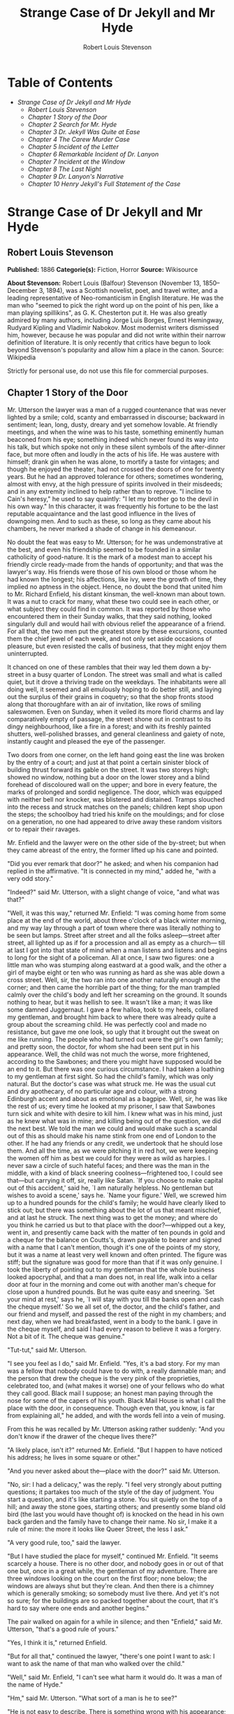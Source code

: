 #+TITLE: Strange Case of Dr Jekyll and Mr Hyde
#+AUTHOR: Robert Louis Stevenson

* Table of Contents
  -  [[Strange Case of Dr Jekyll and Mr Hyde][Strange Case of Dr Jekyll and Mr Hyde]]
    -  [[Robert Louis Stevenson][Robert Louis Stevenson]]
    -  [[Chapter 1 Story of the Door][Chapter 1 Story of the Door]]
    -  [[Chapter 2 Search for Mr. Hyde][Chapter 2 Search for Mr. Hyde]]
    -  [[Chapter 3 Dr. Jekyll Was Quite at Ease][Chapter 3 Dr. Jekyll Was Quite at Ease]]
    -  [[Chapter 4 The Carew Murder Case][Chapter 4 The Carew Murder Case]]
    -  [[Chapter 5 Incident of the Letter][Chapter 5 Incident of the Letter]]
    -  [[Chapter 6 Remarkable Incident of Dr. Lanyon][Chapter 6 Remarkable Incident of Dr. Lanyon]]
    -  [[Chapter 7 Incident at the Window][Chapter 7 Incident at the Window]]
    -  [[Chapter 8 The Last Night][Chapter 8 The Last Night]]
    -  [[Chapter 9 Dr. Lanyon's Narrative][Chapter 9 Dr. Lanyon's Narrative]]
    -  [[Chapter 10 Henry Jekyll's Full Statement of the Case][Chapter 10 Henry Jekyll's Full Statement of the Case]]

* Strange Case of Dr Jekyll and Mr Hyde
** Robert Louis Stevenson
   *Published:* 1886
   *Categorie(s):* Fiction, Horror
   *Source:* Wikisource


   *About Stevenson:*
   Robert Louis (Balfour) Stevenson (November 13, 1850--December 3, 1894), was a Scottish novelist, poet, and travel
   writer, and a leading representative of Neo-romanticism in English literature. He was the man who "seemed to pick the
   right word up on the point of his pen, like a man playing spillikins", as G. K. Chesterton put it. He was also greatly
   admired by many authors, including Jorge Luis Borges, Ernest Hemingway, Rudyard Kipling and Vladimir Nabokov. Most
   modernist writers dismissed him, however, because he was popular and did not write within their narrow definition of
   literature. It is only recently that critics have begun to look beyond Stevenson's popularity and allow him a place in
   the canon. Source: Wikipedia

   Strictly for personal use, do not use this file for commercial purposes.

** Chapter 1 Story of the Door

   Mr. Utterson the lawyer was a man of a rugged countenance that was never lighted by a smile; cold, scanty and
   embarrassed in discourse; backward in sentiment; lean, long, dusty, dreary and yet somehow lovable. At friendly
   meetings, and when the wine was to his taste, something eminently human beaconed from his eye; something indeed which
   never found its way into his talk, but which spoke not only in these silent symbols of the after-dinner face, but more
   often and loudly in the acts of his life. He was austere with himself; drank gin when he was alone, to mortify a taste
   for vintages; and though he enjoyed the theater, had not crossed the doors of one for twenty years. But he had an
   approved tolerance for others; sometimes wondering, almost with envy, at the high pressure of spirits involved in their
   misdeeds; and in any extremity inclined to help rather than to reprove. "I incline to Cain's heresy," he used to say
   quaintly: "I let my brother go to the devil in his own way." In this character, it was frequently his fortune to be the
   last reputable acquaintance and the last good influence in the lives of downgoing men. And to such as these, so long as
   they came about his chambers, he never marked a shade of change in his demeanour.

   No doubt the feat was easy to Mr. Utterson; for he was undemonstrative at the best, and even his friendship seemed to be
   founded in a similar catholicity of good-nature. It is the mark of a modest man to accept his friendly circle ready-made
   from the hands of opportunity; and that was the lawyer's way. His friends were those of his own blood or those whom he
   had known the longest; his affections, like ivy, were the growth of time, they implied no aptness in the object. Hence,
   no doubt the bond that united him to Mr. Richard Enfield, his distant kinsman, the well-known man about town. It was a
   nut to crack for many, what these two could see in each other, or what subject they could find in common. It was
   reported by those who encountered them in their Sunday walks, that they said nothing, looked singularly dull and would
   hail with obvious relief the appearance of a friend. For all that, the two men put the greatest store by these
   excursions, counted them the chief jewel of each week, and not only set aside occasions of pleasure, but even resisted
   the calls of business, that they might enjoy them uninterrupted.

   It chanced on one of these rambles that their way led them down a by-street in a busy quarter of London. The street was
   small and what is called quiet, but it drove a thriving trade on the weekdays. The inhabitants were all doing well, it
   seemed and all emulously hoping to do better still, and laying out the surplus of their grains in coquetry; so that the
   shop fronts stood along that thoroughfare with an air of invitation, like rows of smiling saleswomen. Even on Sunday,
   when it veiled its more florid charms and lay comparatively empty of passage, the street shone out in contrast to its
   dingy neighbourhood, like a fire in a forest; and with its freshly painted shutters, well-polished brasses, and general
   cleanliness and gaiety of note, instantly caught and pleased the eye of the passenger.

   Two doors from one corner, on the left hand going east the line was broken by the entry of a court; and just at that
   point a certain sinister block of building thrust forward its gable on the street. It was two storeys high; showed no
   window, nothing but a door on the lower storey and a blind forehead of discoloured wall on the upper; and bore in every
   feature, the marks of prolonged and sordid negligence. The door, which was equipped with neither bell nor knocker, was
   blistered and distained. Tramps slouched into the recess and struck matches on the panels; children kept shop upon the
   steps; the schoolboy had tried his knife on the mouldings; and for close on a generation, no one had appeared to drive
   away these random visitors or to repair their ravages.

   Mr. Enfield and the lawyer were on the other side of the by-street; but when they came abreast of the entry, the former
   lifted up his cane and pointed.

   "Did you ever remark that door?" he asked; and when his companion had replied in the affirmative. "It is connected in my
   mind," added he, "with a very odd story."

   "Indeed?" said Mr. Utterson, with a slight change of voice, "and what was that?"

   "Well, it was this way," returned Mr. Enfield: "I was coming home from some place at the end of the world, about three
   o'clock of a black winter morning, and my way lay through a part of town where there was literally nothing to be seen
   but lamps. Street after street and all the folks asleep---street after street, all lighted up as if for a procession and
   all as empty as a church--- till at last I got into that state of mind when a man listens and listens and begins to long
   for the sight of a policeman. All at once, I saw two figures: one a little man who was stumping along eastward at a good
   walk, and the other a girl of maybe eight or ten who was running as hard as she was able down a cross street. Well, sir,
   the two ran into one another naturally enough at the corner; and then came the horrible part of the thing; for the man
   trampled calmly over the child's body and left her screaming on the ground. It sounds nothing to hear, but it was
   hellish to see. It wasn't like a man; it was like some damned Juggernaut. I gave a few halloa, took to my heels,
   collared my gentleman, and brought him back to where there was already quite a group about the screaming child. He was
   perfectly cool and made no resistance, but gave me one look, so ugly that it brought out the sweat on me like running.
   The people who had turned out were the girl's own family; and pretty soon, the doctor, for whom she had been sent put in
   his appearance. Well, the child was not much the worse, more frightened, according to the Sawbones; and there you might
   have supposed would be an end to it. But there was one curious circumstance. I had taken a loathing to my gentleman at
   first sight. So had the child's family, which was only natural. But the doctor's case was what struck me. He was the
   usual cut and dry apothecary, of no particular age and colour, with a strong Edinburgh accent and about as emotional as
   a bagpipe. Well, sir, he was like the rest of us; every time he looked at my prisoner, I saw that Sawbones turn sick and
   white with desire to kill him. I knew what was in his mind, just as he knew what was in mine; and killing being out of
   the question, we did the next best. We told the man we could and would make such a scandal out of this as should make
   his name stink from one end of London to the other. If he had any friends or any credit, we undertook that he should
   lose them. And all the time, as we were pitching it in red hot, we were keeping the women off him as best we could for
   they were as wild as harpies. I never saw a circle of such hateful faces; and there was the man in the middle, with a
   kind of black sneering coolness---frightened too, I could see that---but carrying it off, sir, really like Satan. `If
   you choose to make capital out of this accident,' said he, `I am naturally helpless. No gentleman but wishes to avoid a
   scene,' says he. `Name your figure.' Well, we screwed him up to a hundred pounds for the child's family; he would have
   clearly liked to stick out; but there was something about the lot of us that meant mischief, and at last he struck. The
   next thing was to get the money; and where do you think he carried us but to that place with the door?---whipped out a
   key, went in, and presently came back with the matter of ten pounds in gold and a cheque for the balance on Coutts's,
   drawn payable to bearer and signed with a name that I can't mention, though it's one of the points of my story, but it
   was a name at least very well known and often printed. The figure was stiff; but the signature was good for more than
   that if it was only genuine. I took the liberty of pointing out to my gentleman that the whole business looked
   apocryphal, and that a man does not, in real life, walk into a cellar door at four in the morning and come out with
   another man's cheque for close upon a hundred pounds. But he was quite easy and sneering. `Set your mind at rest,' says
   he, `I will stay with you till the banks open and cash the cheque myself.' So we all set of, the doctor, and the child's
   father, and our friend and myself, and passed the rest of the night in my chambers; and next day, when we had
   breakfasted, went in a body to the bank. I gave in the cheque myself, and said I had every reason to believe it was a
   forgery. Not a bit of it. The cheque was genuine."

   "Tut-tut," said Mr. Utterson.

   "I see you feel as I do," said Mr. Enfield. "Yes, it's a bad story. For my man was a fellow that nobody could have to do
   with, a really damnable man; and the person that drew the cheque is the very pink of the proprieties, celebrated too,
   and (what makes it worse) one of your fellows who do what they call good. Black mail I suppose; an honest man paying
   through the nose for some of the capers of his youth. Black Mail House is what I call the place with the door, in
   consequence. Though even that, you know, is far from explaining all," he added, and with the words fell into a vein of
   musing.

   From this he was recalled by Mr. Utterson asking rather suddenly: "And you don't know if the drawer of the cheque lives
   there?"

   "A likely place, isn't it?" returned Mr. Enfield. "But I happen to have noticed his address; he lives in some square or
   other."

   "And you never asked about the---place with the door?" said Mr. Utterson.

   "No, sir: I had a delicacy," was the reply. "I feel very strongly about putting questions; it partakes too much of the
   style of the day of judgment. You start a question, and it's like starting a stone. You sit quietly on the top of a
   hill; and away the stone goes, starting others; and presently some bland old bird (the last you would have thought of)
   is knocked on the head in his own back garden and the family have to change their name. No sir, I make it a rule of
   mine: the more it looks like Queer Street, the less I ask."

   "A very good rule, too," said the lawyer.

   "But I have studied the place for myself," continued Mr. Enfield. "It seems scarcely a house. There is no other door,
   and nobody goes in or out of that one but, once in a great while, the gentleman of my adventure. There are three windows
   looking on the court on the first floor; none below; the windows are always shut but they're clean. And then there is a
   chimney which is generally smoking; so somebody must live there. And yet it's not so sure; for the buildings are so
   packed together about the court, that it's hard to say where one ends and another begins."

   The pair walked on again for a while in silence; and then "Enfield," said Mr. Utterson, "that's a good rule of yours."

   "Yes, I think it is," returned Enfield.

   "But for all that," continued the lawyer, "there's one point I want to ask: I want to ask the name of that man who
   walked over the child."

   "Well," said Mr. Enfield, "I can't see what harm it would do. It was a man of the name of Hyde."

   "Hm," said Mr. Utterson. "What sort of a man is he to see?"

   "He is not easy to describe. There is something wrong with his appearance; something displeasing, something down-right
   detestable. I never saw a man I so disliked, and yet I scarce know why. He must be deformed somewhere; he gives a strong
   feeling of deformity, although I couldn't specify the point. He's an extraordinary looking man, and yet I really can
   name nothing out of the way. No, sir; I can make no hand of it; I can't describe him. And it's not want of memory; for I
   declare I can see him this moment."

   Mr. Utterson again walked some way in silence and obviously under a weight of consideration. "You are sure he used a
   key?" he inquired at last.

   "My dear sir ... " began Enfield, surprised out of himself.

   "Yes, I know," said Utterson; "I know it must seem strange. The fact is, if I do not ask you the name of the other
   party, it is because I know it already. You see, Richard, your tale has gone home. If you have been inexact in any point
   you had better correct it."

   "I think you might have warned me," returned the other with a touch of sullenness. "But I have been pedantically exact,
   as you call it. The fellow had a key; and what's more, he has it still. I saw him use it not a week ago."

   Mr. Utterson sighed deeply but said never a word; and the young man presently resumed. "Here is another lesson to say
   nothing," said he. "I am ashamed of my long tongue. Let us make a bargain never to refer to this again."

   "With all my heart," said the lawyer. I shake hands on that, Richard."

** Chapter 2 Search for Mr. Hyde

   That evening Mr. Utterson came home to his bachelor house in sombre spirits and sat down to dinner without relish. It
   was his custom of a Sunday, when this meal was over, to sit close by the fire, a volume of some dry divinity on his
   reading desk, until the clock of the neighbouring church rang out the hour of twelve, when he would go soberly and
   gratefully to bed. On this night however, as soon as the cloth was taken away, he took up a candle and went into his
   business room. There he opened his safe, took from the most private part of it a document endorsed on the envelope as
   Dr. Jekyll's Will and sat down with a clouded brow to study its contents. The will was holograph, for Mr. Utterson,
   though he took charge of it now that it was made, had refused to lend the least assistance in the making of it; it
   provided not only that, in case of the decease of Henry Jekyll, M.D., D.C.L., L.L.D., F.R.S., etc., all his possessions
   were to pass into the hands of his "friend and benefactor Edward Hyde," but that in case of Dr. Jekyll's "disappearance
   or unexplained absence for any period exceeding three calendar months," the said Edward Hyde should step into the said
   Henry Jekyll's shoes without further delay and free from any burthen or obligation beyond the payment of a few small
   sums to the members of the doctor's household. This document had long been the lawyer's eyesore. It offended him both as
   a lawyer and as a lover of the sane and customary sides of life, to whom the fanciful was the immodest. And hitherto it
   was his ignorance of Mr. Hyde that had swelled his indignation; now, by a sudden turn, it was his knowledge. It was
   already bad enough when the name was but a name of which he could learn no more. It was worse when it began to be
   clothed upon with detestable attributes; and out of the shifting, insubstantial mists that had so long baffled his eye,
   there leaped up the sudden, definite presentment of a fiend.

   "I thought it was madness," he said, as he replaced the obnoxious paper in the safe, "and now I begin to fear it is
   disgrace."

   With that he blew out his candle, put on a greatcoat, and set forth in the direction of Cavendish Square, that citadel
   of medicine, where his friend, the great Dr. Lanyon, had his house and received his crowding patients. "If anyone knows,
   it will be Lanyon," he had thought.

   The solemn butler knew and welcomed him; he was subjected to no stage of delay, but ushered direct from the door to the
   dining-room where Dr. Lanyon sat alone over his wine. This was a hearty, healthy, dapper, red-faced gentleman, with a
   shock of hair prematurely white, and a boisterous and decided manner. At sight of Mr. Utterson, he sprang up from his
   chair and welcomed him with both hands. The geniality, as was the way of the man, was somewhat theatrical to the eye;
   but it reposed on genuine feeling. For these two were old friends, old mates both at school and college, both thorough
   respectors of themselves and of each other, and what does not always follow, men who thoroughly enjoyed each other's
   company.

   After a little rambling talk, the lawyer led up to the subject which so disagreeably preoccupied his mind.

   "I suppose, Lanyon," said he, "you and I must be the two oldest friends that Henry Jekyll has?"

   "I wish the friends were younger," chuckled Dr. Lanyon. "But I suppose we are. And what of that? I see little of him
   now."

   "Indeed?" said Utterson. "I thought you had a bond of common interest."

   "We had," was the reply. "But it is more than ten years since Henry Jekyll became too fanciful for me. He began to go
   wrong, wrong in mind; and though of course I continue to take an interest in him for old sake's sake, as they say, I see
   and I have seen devilish little of the man. Such unscientific balderdash," added the doctor, flushing suddenly purple,
   "would have estranged Damon and Pythias."

   This little spirit of temper was somewhat of a relief to Mr. Utterson. "They have only differed on some point of
   science," he thought; and being a man of no scientific passions (except in the matter of conveyancing), he even added:
   "It is nothing worse than that!" He gave his friend a few seconds to recover his composure, and then approached the
   question he had come to put. "Did you ever come across a protege of his---one Hyde?" he asked.

   "Hyde?" repeated Lanyon. "No. Never heard of him. Since my time."

   That was the amount of information that the lawyer carried back with him to the great, dark bed on which he tossed to
   and fro, until the small hours of the morning began to grow large. It was a night of little ease to his toiling mind,
   toiling in mere darkness and beseiged by questions.

   Six o'clock struck on the bells of the church that was so conveniently near to Mr. Utterson's dwelling, and still he was
   digging at the problem. Hitherto it had touched him on the intellectual side alone; but now his imagination also was
   engaged, or rather enslaved; and as he lay and tossed in the gross darkness of the night and the curtained room, Mr.
   Enfield's tale went by before his mind in a scroll of lighted pictures. He would be aware of the great field of lamps of
   a nocturnal city; then of the figure of a man walking swiftly; then of a child running from the doctor's; and then these
   met, and that human Juggernaut trod the child down and passed on regardless of her screams. Or else he would see a room
   in a rich house, where his friend lay asleep, dreaming and smiling at his dreams; and then the door of that room would
   be opened, the curtains of the bed plucked apart, the sleeper recalled, and lo! there would stand by his side a figure
   to whom power was given, and even at that dead hour, he must rise and do its bidding. The figure in these two phases
   haunted the lawyer all night; and if at any time he dozed over, it was but to see it glide more stealthily through
   sleeping houses, or move the more swiftly and still the more swiftly, even to dizziness, through wider labyrinths of
   lamplighted city, and at every street corner crush a child and leave her screaming. And still the figure had no face by
   which he might know it; even in his dreams, it had no face, or one that baffled him and melted before his eyes; and thus
   it was that there sprang up and grew apace in the lawyer's mind a singularly strong, almost an inordinate, curiosity to
   behold the features of the real Mr. Hyde. If he could but once set eyes on him, he thought the mystery would lighten and
   perhaps roll altogether away, as was the habit of mysterious things when well examined. He might see a reason for his
   friend's strange preference or bondage (call it which you please) and even for the startling clause of the will. At
   least it would be a face worth seeing: the face of a man who was without bowels of mercy: a face which had but to show
   itself to raise up, in the mind of the unimpressionable Enfield, a spirit of enduring hatred.

   From that time forward, Mr. Utterson began to haunt the door in the by-street of shops. In the morning before office
   hours, at noon when business was plenty, and time scarce, at night under the face of the fogged city moon, by all lights
   and at all hours of solitude or concourse, the lawyer was to be found on his chosen post.

   "If he be Mr. Hyde," he had thought, "I shall be Mr. Seek."

   And at last his patience was rewarded. It was a fine dry night; frost in the air; the streets as clean as a ballroom
   floor; the lamps, unshaken by any wind, drawing a regular pattern of light and shadow. By ten o'clock, when the shops
   were closed the by-street was very solitary and, in spite of the low growl of London from all round, very silent. Small
   sounds carried far; domestic sounds out of the houses were clearly audible on either side of the roadway; and the rumour
   of the approach of any passenger preceded him by a long time. Mr. Utterson had been some minutes at his post, when he
   was aware of an odd light footstep drawing near. In the course of his nightly patrols, he had long grown accustomed to
   the quaint effect with which the footfalls of a single person, while he is still a great way off, suddenly spring out
   distinct from the vast hum and clatter of the city. Yet his attention had never before been so sharply and decisively
   arrested; and it was with a strong, superstitious prevision of success that he withdrew into the entry of the court.

   The steps drew swiftly nearer, and swelled out suddenly louder as they turned the end of the street. The lawyer, looking
   forth from the entry, could soon see what manner of man he had to deal with. He was small and very plainly dressed and
   the look of him, even at that distance, went somehow strongly against the watcher's inclination. But he made straight
   for the door, crossing the roadway to save time; and as he came, he drew a key from his pocket like one approaching
   home.

   Mr. Utterson stepped out and touched him on the shoulder as he passed. "Mr. Hyde, I think?"

   Mr. Hyde shrank back with a hissing intake of the breath. But his fear was only momentary; and though he did not look
   the lawyer in the face, he answered coolly enough: "That is my name. What do you want?"

   "I see you are going in," returned the lawyer. "I am an old friend of Dr. Jekyll's---Mr. Utterson of Gaunt Street---you
   must have heard of my name; and meeting you so conveniently, I thought you might admit me."

   "You will not find Dr. Jekyll; he is from home," replied Mr. Hyde, blowing in the key. And then suddenly, but still
   without looking up, "How did you know me?" he asked.

   "On your side," said Mr. Utterson "will you do me a favour?"

   "With pleasure," replied the other. "What shall it be?"

   "Will you let me see your face?" asked the lawyer.

   Mr. Hyde appeared to hesitate, and then, as if upon some sudden reflection, fronted about with an air of defiance; and
   the pair stared at each other pretty fixedly for a few seconds. "Now I shall know you again," said Mr. Utterson. "It may
   be useful."

   "Yes," returned Mr. Hyde, "It is as well we have met; and apropos, you should have my address." And he gave a number of
   a street in Soho.

   "Good God!" thought Mr. Utterson, "can he, too, have been thinking of the will?" But he kept his feelings to himself and
   only grunted in acknowledgment of the address.

   "And now," said the other, "how did you know me?"

   "By description," was the reply.

   "Whose description?"

   "We have common friends," said Mr. Utterson.

   "Common friends," echoed Mr. Hyde, a little hoarsely. "Who are they?"

   "Jekyll, for instance," said the lawyer.

   "He never told you," cried Mr. Hyde, with a flush of anger.

   "I did not think you would have lied."

   "Come," said Mr. Utterson, "that is not fitting language."

   The other snarled aloud into a savage laugh; and the next moment, with extraordinary quickness, he had unlocked the door
   and disappeared into the house.

   The lawyer stood awhile when Mr. Hyde had left him, the picture of disquietude. Then he began slowly to mount the
   street, pausing every step or two and putting his hand to his brow like a man in mental perplexity. The problem he was
   thus debating as he walked, was one of a class that is rarely solved. Mr. Hyde was pale and dwarfish, he gave an
   impression of deformity without any nameable malformation, he had a displeasing smile, he had borne himself to the
   lawyer with a sort of murderous mixture of timidity and boldness, and he spoke with a husky, whispering and somewhat
   broken voice; all these were points against him, but not all of these together could explain the hitherto unknown
   disgust, loathing and fear with which Mr. Utterson regarded him. "There must be something else," said the perplexed
   gentleman. "There is something more, if I could find a name for it. God bless me, the man seems hardly human! Something
   troglodytic, shall we say? or can it be the old story of Dr. Fell? or is it the mere radiance of a foul soul that thus
   transpires through, and transfigures, its clay continent? The last, I think; for, O my poor old Harry Jekyll, if ever I
   read Satan's signature upon a face, it is on that of your new friend."

   Round the corner from the by-street, there was a square of ancient, handsome houses, now for the most part decayed from
   their high estate and let in flats and chambers to all sorts and conditions of men; map-engravers, architects, shady
   lawyers and the agents of obscure enterprises. One house, however, second from the corner, was still occupied entire;
   and at the door of this, which wore a great air of wealth and comfort, though it was now plunged in darkness except for
   the fanlight, Mr. Utterson stopped and knocked. A well-dressed, elderly servant opened the door.

   "Is Dr. Jekyll at home, Poole?" asked the lawyer.

   "I will see, Mr. Utterson," said Poole, admitting the visitor, as he spoke, into a large, low-roofed, comfortable hall
   paved with flags, warmed (after the fashion of a country house) by a bright, open fire, and furnished with costly
   cabinets of oak. "Will you wait here by the fire, sir? or shall I give you a light in the dining-room?"

   "Here, thank you," said the lawyer, and he drew near and leaned on the tall fender. This hall, in which he was now left
   alone, was a pet fancy of his friend the doctor's; and Utterson himself was wont to speak of it as the pleasantest room
   in London. But tonight there was a shudder in his blood; the face of Hyde sat heavy on his memory; he felt (what was
   rare with him) a nausea and distaste of life; and in the gloom of his spirits, he seemed to read a menace in the
   flickering of the firelight on the polished cabinets and the uneasy starting of the shadow on the roof. He was ashamed
   of his relief, when Poole presently returned to announce that Dr. Jekyll was gone out.

   "I saw Mr. Hyde go in by the old dissecting room, Poole," he said. "Is that right, when Dr. Jekyll is from home?"

   "Quite right, Mr. Utterson, sir," replied the servant. "Mr. Hyde has a key."

   "Your master seems to repose a great deal of trust in that young man, Poole," resumed the other musingly.

   "Yes, sir, he does indeed," said Poole. "We have all orders to obey him."

   "I do not think I ever met Mr. Hyde?" asked Utterson.

   "O, dear no, sir. He never dines here," replied the butler.

   "Indeed we see very little of him on this side of the house; he mostly comes and goes by the laboratory."

   "Well, good-night, Poole."

   "Good-night, Mr. Utterson."

   And the lawyer set out homeward with a very heavy heart.

   "Poor Harry Jekyll," he thought, "my mind misgives me he is in deep waters! He was wild when he was young; a long while
   ago to be sure; but in the law of God, there is no statute of limitations. Ay, it must be that; the ghost of some old
   sin, the cancer of some concealed disgrace: punishment coming, PEDE CLAUDO, years after memory has forgotten and
   self-love condoned the fault." And the lawyer, scared by the thought, brooded awhile on his own past, groping in all the
   corners of memory, least by chance some Jack-in-the-Box of an old iniquity should leap to light there. His past was
   fairly blameless; few men could read the rolls of their life with less apprehension; yet he was humbled to the dust by
   the many ill things he had done, and raised up again into a sober and fearful gratitude by the many he had come so near
   to doing yet avoided. And then by a return on his former subject, he conceived a spark of hope. "This Master Hyde, if he
   were studied," thought he, "must have secrets of his own; black secrets, by the look of him; secrets compared to which
   poor Jekyll's worst would be like sunshine. Things cannot continue as they are. It turns me cold to think of this
   creature stealing like a thief to Harry's bedside; poor Harry, what a wakening! And the danger of it; for if this Hyde
   suspects the existence of the will, he may grow impatient to inherit. Ay, I must put my shoulders to the wheel---if
   Jekyll will but let me," he added, "if Jekyll will only let me." For once more he saw before his mind's eye, as clear as
   transparency, the strange clauses of the will.

** Chapter 3 Dr. Jekyll Was Quite at Ease

   A fortnight later, by excellent good fortune, the doctor gave one of his pleasant dinners to some five or six old
   cronies, all intelligent, reputable men and all judges of good wine; and Mr. Utterson so contrived that he remained
   behind after the others had departed. This was no new arrangement, but a thing that had befallen many scores of times.
   Where Utterson was liked, he was liked well. Hosts loved to detain the dry lawyer, when the light-hearted and
   loose-tongued had already their foot on the threshold; they liked to sit a while in his unobtrusive company, practising
   for solitude, sobering their minds in the man's rich silence after the expense and strain of gaiety. To this rule, Dr.
   Jekyll was no exception; and as he now sat on the opposite side of the fire---a large, well-made, smooth-faced man of
   fifty, with something of a stylish cast perhaps, but every mark of capacity and kindness---you could see by his looks
   that he cherished for Mr. Utterson a sincere and warm affection.

   "I have been wanting to speak to you, Jekyll," began the latter. "You know that will of yours?"

   A close observer might have gathered that the topic was distasteful; but the doctor carried it off gaily. "My poor
   Utterson," said he, "you are unfortunate in such a client. I never saw a man so distressed as you were by my will;
   unless it were that hide-bound pedant, Lanyon, at what he called my scientific heresies. O, I know he's a good
   fellow---you needn't frown---an excellent fellow, and I always mean to see more of him; but a hide-bound pedant for all
   that; an ignorant, blatant pedant. I was never more disappointed in any man than Lanyon."

   "You know I never approved of it," pursued Utterson, ruthlessly disregarding the fresh topic.

   "My will? Yes, certainly, I know that," said the doctor, a trifle sharply. "You have told me so."

   "Well, I tell you so again," continued the lawyer. "I have been learning something of young Hyde."

   The large handsome face of Dr. Jekyll grew pale to the very lips, and there came a blackness about his eyes. "I do not
   care to hear more," said he. "This is a matter I thought we had agreed to drop."

   "What I heard was abominable," said Utterson.

   "It can make no change. You do not understand my position," returned the doctor, with a certain incoherency of manner.
   "I am painfully situated, Utterson; my position is a very strange---a very strange one. It is one of those affairs that
   cannot be mended by talking."

   "Jekyll," said Utterson, "you know me: I am a man to be trusted. Make a clean breast of this in confidence; and I make
   no doubt I can get you out of it."

   "My good Utterson," said the doctor, "this is very good of you, this is downright good of you, and I cannot find words
   to thank you in. I believe you fully; I would trust you before any man alive, ay, before myself, if I could make the
   choice; but indeed it isn't what you fancy; it is not as bad as that; and just to put your good heart at rest, I will
   tell you one thing: the moment I choose, I can be rid of Mr. Hyde. I give you my hand upon that; and I thank you again
   and again; and I will just add one little word, Utterson, that I'm sure you'll take in good part: this is a private
   matter, and I beg of you to let it sleep."

   Utterson reflected a little, looking in the fire.

   "I have no doubt you are perfectly right," he said at last, getting to his feet.

   "Well, but since we have touched upon this business, and for the last time I hope," continued the doctor, "there is one
   point I should like you to understand. I have really a very great interest in poor Hyde. I know you have seen him; he
   told me so; and I fear he was rude. But I do sincerely take a great, a very great interest in that young man; and if I
   am taken away, Utterson, I wish you to promise me that you will bear with him and get his rights for him. I think you
   would, if you knew all; and it would be a weight off my mind if you would promise."

   "I can't pretend that I shall ever like him," said the lawyer.

   "I don't ask that," pleaded Jekyll, laying his hand upon the other's arm; "I only ask for justice; I only ask you to
   help him for my sake, when I am no longer here."

   Utterson heaved an irrepressible sigh. "Well," said he, "I promise."

** Chapter 4 The Carew Murder Case

   Nearly a year later, in the month of October, 18---, London was startled by a crime of singular ferocity and rendered
   all the more notable by the high position of the victim. The details were few and startling. A maid servant living alone
   in a house not far from the river, had gone upstairs to bed about eleven. Although a fog rolled over the city in the
   small hours, the early part of the night was cloudless, and the lane, which the maid's window overlooked, was
   brilliantly lit by the full moon. It seems she was romantically given, for she sat down upon her box, which stood
   immediately under the window, and fell into a dream of musing. Never (she used to say, with streaming tears, when she
   narrated that experience), never had she felt more at peace with all men or thought more kindly of the world. And as she
   so sat she became aware of an aged beautiful gentleman with white hair, drawing near along the lane; and advancing to
   meet him, another and very small gentleman, to whom at first she paid less attention. When they had come within speech
   (which was just under the maid's eyes) the older man bowed and accosted the other with a very pretty manner of
   politeness. It did not seem as if the subject of his address were of great importance; indeed, from his pointing, it
   some times appeared as if he were only inquiring his way; but the moon shone on his face as he spoke, and the girl was
   pleased to watch it, it seemed to breathe such an innocent and old-world kindness of disposition, yet with something
   high too, as of a well-founded self-content. Presently her eye wandered to the other, and she was surprised to recognise
   in him a certain Mr. Hyde, who had once visited her master and for whom she had conceived a dislike. He had in his hand
   a heavy cane, with which he was trifling; but he answered never a word, and seemed to listen with an ill-contained
   impatience. And then all of a sudden he broke out in a great flame of anger, stamping with his foot, brandishing the
   cane, and carrying on (as the maid described it) like a madman. The old gentleman took a step back, with the air of one
   very much surprised and a trifle hurt; and at that Mr. Hyde broke out of all bounds and clubbed him to the earth. And
   next moment, with ape-like fury, he was trampling his victim under foot and hailing down a storm of blows, under which
   the bones were audibly shattered and the body jumped upon the roadway. At the horror of these sights and sounds, the
   maid fainted.

   It was two o'clock when she came to herself and called for the police. The murderer was gone long ago; but there lay his
   victim in the middle of the lane, incredibly mangled. The stick with which the deed had been done, although it was of
   some rare and very tough and heavy wood, had broken in the middle under the stress of this insensate cruelty; and one
   splintered half had rolled in the neighbouring gutter---the other, without doubt, had been carried away by the murderer.
   A purse and gold watch were found upon the victim: but no cards or papers, except a sealed and stamped envelope, which
   he had been probably carrying to the post, and which bore the name and address of Mr. Utterson.

   This was brought to the lawyer the next morning, before he was out of bed; and he had no sooner seen it and been told
   the circumstances, than he shot out a solemn lip. "I shall say nothing till I have seen the body," said he; "this may be
   very serious. Have the kindness to wait while I dress." And with the same grave countenance he hurried through his
   breakfast and drove to the police station, whither the body had been carried. As soon as he came into the cell, he
   nodded.

   "Yes," said he, "I recognise him. I am sorry to say that this is Sir Danvers Carew."

   "Good God, sir," exclaimed the officer, "is it possible?" And the next moment his eye lighted up with professional
   ambition. "This will make a deal of noise," he said. "And perhaps you can help us to the man." And he briefly narrated
   what the maid had seen, and showed the broken stick.

   Mr. Utterson had already quailed at the name of Hyde; but when the stick was laid before him, he could doubt no longer;
   broken and battered as it was, he recognized it for one that he had himself presented many years before to Henry Jekyll.

   "Is this Mr. Hyde a person of small stature?" he inquired.

   "Particularly small and particularly wicked-looking, is what the maid calls him," said the officer.

   Mr. Utterson reflected; and then, raising his head, "If you will come with me in my cab," he said, "I think I can take
   you to his house."

   It was by this time about nine in the morning, and the first fog of the season. A great chocolate-coloured pall lowered
   over heaven, but the wind was continually charging and routing these embattled vapours; so that as the cab crawled from
   street to street, Mr. Utterson beheld a marvelous number of degrees and hues of twilight; for here it would be dark like
   the back-end of evening; and there would be a glow of a rich, lurid brown, like the light of some strange conflagration;
   and here, for a moment, the fog would be quite broken up, and a haggard shaft of daylight would glance in between the
   swirling wreaths. The dismal quarter of Soho seen under these changing glimpses, with its muddy ways, and slatternly
   passengers, and its lamps, which had never been extinguished or had been kindled afresh to combat this mournful
   reinvasion of darkness, seemed, in the lawyer's eyes, like a district of some city in a nightmare. The thoughts of his
   mind, besides, were of the gloomiest dye; and when he glanced at the companion of his drive, he was conscious of some
   touch of that terror of the law and the law's officers, which may at times assail the most honest.

   As the cab drew up before the address indicated, the fog lifted a little and showed him a dingy street, a gin palace, a
   low French eating house, a shop for the retail of penny numbers and twopenny salads, many ragged children huddled in the
   doorways, and many women of many different nationalities passing out, key in hand, to have a morning glass; and the next
   moment the fog settled down again upon that part, as brown as umber, and cut him off from his blackguardly surroundings.
   This was the home of Henry Jekyll's favourite; of a man who was heir to a quarter of a million sterling.

   An ivory-faced and silvery-haired old woman opened the door. She had an evil face, smoothed by hypocrisy: but her
   manners were excellent. Yes, she said, this was Mr. Hyde's, but he was not at home; he had been in that night very late,
   but he had gone away again in less than an hour; there was nothing strange in that; his habits were very irregular, and
   he was often absent; for instance, it was nearly two months since she had seen him till yesterday.

   "Very well, then, we wish to see his rooms," said the lawyer; and when the woman began to declare it was impossible, "I
   had better tell you who this person is," he added. "This is Inspector Newcomen of Scotland Yard."

   A flash of odious joy appeared upon the woman's face. "Ah!" said she, "he is in trouble! What has he done?"

   Mr. Utterson and the inspector exchanged glances. "He don't seem a very popular character," observed the latter. "And
   now, my good woman, just let me and this gentleman have a look about us."

   In the whole extent of the house, which but for the old woman remained otherwise empty, Mr. Hyde had only used a couple
   of rooms; but these were furnished with luxury and good taste. A closet was filled with wine; the plate was of silver,
   the napery elegant; a good picture hung upon the walls, a gift (as Utterson supposed) from Henry Jekyll, who was much of
   a connoisseur; and the carpets were of many plies and agreeable in colour. At this moment, however, the rooms bore every
   mark of having been recently and hurriedly ransacked; clothes lay about the floor, with their pockets inside out;
   lock-fast drawers stood open; and on the hearth there lay a pile of grey ashes, as though many papers had been burned.
   From these embers the inspector disinterred the butt end of a green cheque book, which had resisted the action of the
   fire; the other half of the stick was found behind the door; and as this clinched his suspicions, the officer declared
   himself delighted. A visit to the bank, where several thousand pounds were found to be lying to the murderer's credit,
   completed his gratification.

   "You may depend upon it, sir," he told Mr. Utterson: "I have him in my hand. He must have lost his head, or he never
   would have left the stick or, above all, burned the cheque book. Why, money's life to the man. We have nothing to do but
   wait for him at the bank, and get out the handbills."

   This last, however, was not so easy of accomplishment; for Mr. Hyde had numbered few familiars---even the master of the
   servant maid had only seen him twice; his family could nowhere be traced; he had never been photographed; and the few
   who could describe him differed widely, as common observers will. Only on one point were they agreed; and that was the
   haunting sense of unexpressed deformity with which the fugitive impressed his beholders.

** Chapter 5 Incident of the Letter

   It was late in the afternoon, when Mr. Utterson found his way to Dr. Jekyll's door, where he was at once admitted by
   Poole, and carried down by the kitchen offices and across a yard which had once been a garden, to the building which was
   indifferently known as the laboratory or dissecting rooms. The doctor had bought the house from the heirs of a
   celebrated surgeon; and his own tastes being rather chemical than anatomical, had changed the destination of the block
   at the bottom of the garden. It was the first time that the lawyer had been received in that part of his friend's
   quarters; and he eyed the dingy, windowless structure with curiosity, and gazed round with a distasteful sense of
   strangeness as he crossed the theatre, once crowded with eager students and now lying gaunt and silent, the tables laden
   with chemical apparatus, the floor strewn with crates and littered with packing straw, and the light falling dimly
   through the foggy cupola. At the further end, a flight of stairs mounted to a door covered with red baize; and through
   this, Mr. Utterson was at last received into the doctor's cabinet. It was a large room fitted round with glass presses,
   furnished, among other things, with a cheval-glass and a business table, and looking out upon the court by three dusty
   windows barred with iron. The fire burned in the grate; a lamp was set lighted on the chimney shelf, for even in the
   houses the fog began to lie thickly; and there, close up to the warmth, sat Dr. Jekyll, looking deathly sick. He did not
   rise to meet his visitor, but held out a cold hand and bade him welcome in a changed voice.

   "And now," said Mr. Utterson, as soon as Poole had left them, "you have heard the news?"

   The doctor shuddered. "They were crying it in the square," he said. "I heard them in my dining-room."

   "One word," said the lawyer. "Carew was my client, but so are you, and I want to know what I am doing. You have not been
   mad enough to hide this fellow?"

   "Utterson, I swear to God," cried the doctor, "I swear to God I will never set eyes on him again. I bind my honour to
   you that I am done with him in this world. It is all at an end. And indeed he does not want my help; you do not know him
   as I do; he is safe, he is quite safe; mark my words, he will never more be heard of."

   The lawyer listened gloomily; he did not like his friend's feverish manner. "You seem pretty sure of him," said he; "and
   for your sake, I hope you may be right. If it came to a trial, your name might appear."

   "I am quite sure of him," replied Jekyll; "I have grounds for certainty that I cannot share with any one. But there is
   one thing on which you may advise me. I have---I have received a letter; and I am at a loss whether I should show it to
   the police. I should like to leave it in your hands, Utterson; you would judge wisely, I am sure; I have so great a
   trust in you."

   "You fear, I suppose, that it might lead to his detection?" asked the lawyer.

   "No," said the other. "I cannot say that I care what becomes of Hyde; I am quite done with him. I was thinking of my own
   character, which this hateful business has rather exposed."

   Utterson ruminated awhile; he was surprised at his friend's selfishness, and yet relieved by it. "Well," said he, at
   last, "let me see the letter."

   The letter was written in an odd, upright hand and signed "Edward Hyde": and it signified, briefly enough, that the
   writer's benefactor, Dr. Jekyll, whom he had long so unworthily repaid for a thousand generosities, need labour under no
   alarm for his safety, as he had means of escape on which he placed a sure dependence. The lawyer liked this letter well
   enough; it put a better colour on the intimacy than he had looked for; and he blamed himself for some of his past
   suspicions.

   "Have you the envelope?" he asked.

   "I burned it," replied Jekyll, "before I thought what I was about. But it bore no postmark. The note was handed in."

   "Shall I keep this and sleep upon it?" asked Utterson.

   "I wish you to judge for me entirely," was the reply. "I have lost confidence in myself."

   "Well, I shall consider," returned the lawyer. "And now one word more: it was Hyde who dictated the terms in your will
   about that disappearance?"

   The doctor seemed seized with a qualm of faintness; he shut his mouth tight and nodded.

   "I knew it," said Utterson. "He meant to murder you. You had a fine escape."

   "I have had what is far more to the purpose," returned the doctor solemnly: "I have had a lesson---O God, Utterson, what
   a lesson I have had!" And he covered his face for a moment with his hands.

   On his way out, the lawyer stopped and had a word or two with Poole. "By the bye," said he, "there was a letter handed
   in to-day: what was the messenger like?" But Poole was positive nothing had come except by post; "and only circulars by
   that," he added.

   This news sent off the visitor with his fears renewed. Plainly the letter had come by the laboratory door; possibly,
   indeed, it had been written in the cabinet; and if that were so, it must be differently judged, and handled with the
   more caution. The newsboys, as he went, were crying themselves hoarse along the footways: "Special edition. Shocking
   murder of an M.P." That was the funeral oration of one friend and client; and he could not help a certain apprehension
   lest the good name of another should be sucked down in the eddy of the scandal. It was, at least, a ticklish decision
   that he had to make; and self-reliant as he was by habit, he began to cherish a longing for advice. It was not to be had
   directly; but perhaps, he thought, it might be fished for.

   Presently after, he sat on one side of his own hearth, with Mr. Guest, his head clerk, upon the other, and midway
   between, at a nicely calculated distance from the fire, a bottle of a particular old wine that had long dwelt unsunned
   in the foundations of his house. The fog still slept on the wing above the drowned city, where the lamps glimmered like
   carbuncles; and through the muffle and smother of these fallen clouds, the procession of the town's life was still
   rolling in through the great arteries with a sound as of a mighty wind. But the room was gay with firelight. In the
   bottle the acids were long ago resolved; the imperial dye had softened with time, as the colour grows richer in stained
   windows; and the glow of hot autumn afternoons on hillside vineyards, was ready to be set free and to disperse the fogs
   of London. Insensibly the lawyer melted. There was no man from whom he kept fewer secrets than Mr. Guest; and he was not
   always sure that he kept as many as he meant. Guest had often been on business to the doctor's; he knew Poole; he could
   scarce have failed to hear of Mr. Hyde's familiarity about the house; he might draw conclusions: was it not as well,
   then, that he should see a letter which put that mystery to right? and above all since Guest, being a great student and
   critic of handwriting, would consider the step natural and obliging? The clerk, besides, was a man of counsel; he could
   scarce read so strange a document without dropping a remark; and by that remark Mr. Utterson might shape his future
   course.

   "This is a sad business about Sir Danvers," he said.

   "Yes, sir, indeed. It has elicited a great deal of public feeling," returned Guest. "The man, of course, was mad."

   "I should like to hear your views on that," replied Utterson. "I have a document here in his handwriting; it is between
   ourselves, for I scarce know what to do about it; it is an ugly business at the best. But there it is; quite in your
   way: a murderer's autograph."

   Guest's eyes brightened, and he sat down at once and studied it with passion. "No sir," he said: "not mad; but it is an
   odd hand."

   "And by all accounts a very odd writer," added the lawyer.

   Just then the servant entered with a note.

   "Is that from Dr. Jekyll, sir?" inquired the clerk. "I thought I knew the writing. Anything private, Mr. Utterson?

   "Only an invitation to dinner. Why? Do you want to see it?"

   "One moment. I thank you, sir;" and the clerk laid the two sheets of paper alongside and sedulously compared their
   contents. "Thank you, sir," he said at last, returning both; "it's a very interesting autograph."

   There was a pause, during which Mr. Utterson struggled with himself. "Why did you compare them, Guest?" he inquired
   suddenly.

   "Well, sir," returned the clerk, "there's a rather singular resemblance; the two hands are in many points identical:
   only differently sloped."

   "Rather quaint," said Utterson.

   "It is, as you say, rather quaint," returned Guest.

   "I wouldn't speak of this note, you know," said the master.

   "No, sir," said the clerk. "I understand."

   But no sooner was Mr. Utterson alone that night, than he locked the note into his safe, where it reposed from that time
   forward. "What!" he thought. "Henry Jekyll forge for a murderer!" And his blood ran cold in his veins.

** Chapter 6 Remarkable Incident of Dr. Lanyon

   Time ran on; thousands of pounds were offered in reward, for the death of Sir Danvers was resented as a public injury;
   but Mr. Hyde had disappeared out of the ken of the police as though he had never existed. Much of his past was
   unearthed, indeed, and all disreputable: tales came out of the man's cruelty, at once so callous and violent; of his
   vile life, of his strange associates, of the hatred that seemed to have surrounded his career; but of his present
   whereabouts, not a whisper. From the time he had left the house in Soho on the morning of the murder, he was simply
   blotted out; and gradually, as time drew on, Mr. Utterson began to recover from the hotness of his alarm, and to grow
   more at quiet with himself. The death of Sir Danvers was, to his way of thinking, more than paid for by the
   disappearance of Mr. Hyde. Now that that evil influence had been withdrawn, a new life began for Dr. Jekyll. He came out
   of his seclusion, renewed relations with his friends, became once more their familiar guest and entertainer; and whilst
   he had always been known for charities, he was now no less distinguished for religion. He was busy, he was much in the
   open air, he did good; his face seemed to open and brighten, as if with an inward consciousness of service; and for more
   than two months, the doctor was at peace.

   On the 8th of January Utterson had dined at the doctor's with a small party; Lanyon had been there; and the face of the
   host had looked from one to the other as in the old days when the trio were inseparable friends. On the 12th, and again
   on the 14th, the door was shut against the lawyer. "The doctor was confined to the house," Poole said, "and saw no one."
   On the 15th, he tried again, and was again refused; and having now been used for the last two months to see his friend
   almost daily, he found this return of solitude to weigh upon his spirits. The fifth night he had in Guest to dine with
   him; and the sixth he betook himself to Dr. Lanyon's.

   There at least he was not denied admittance; but when he came in, he was shocked at the change which had taken place in
   the doctor's appearance. He had his death-warrant written legibly upon his face. The rosy man had grown pale; his flesh
   had fallen away; he was visibly balder and older; and yet it was not so much these tokens of a swift physical decay that
   arrested the lawyer's notice, as a look in the eye and quality of manner that seemed to testify to some deep-seated
   terror of the mind. It was unlikely that the doctor should fear death; and yet that was what Utterson was tempted to
   suspect. "Yes," he thought; he is a doctor, he must know his own state and that his days are counted; and the knowledge
   is more than he can bear." And yet when Utterson remarked on his ill-looks, it was with an air of great firmness that
   Lanyon declared himself a doomed man.

   "I have had a shock," he said, "and I shall never recover. It is a question of weeks. Well, life has been pleasant; I
   liked it; yes, sir, I used to like it. I sometimes think if we knew all, we should be more glad to get away."

   "Jekyll is ill, too," observed Utterson. "Have you seen him?"

   But Lanyon's face changed, and he held up a trembling hand. "I wish to see or hear no more of Dr. Jekyll," he said in a
   loud, unsteady voice. "I am quite done with that person; and I beg that you will spare me any allusion to one whom I
   regard as dead."

   "Tut-tut," said Mr. Utterson; and then after a considerable pause, "Can't I do anything?" he inquired. "We are three
   very old friends, Lanyon; we shall not live to make others."

   "Nothing can be done," returned Lanyon; "ask himself."

   "He will not see me," said the lawyer.

   "I am not surprised at that," was the reply. "Some day, Utterson, after I am dead, you may perhaps come to learn the
   right and wrong of this. I cannot tell you. And in the meantime, if you can sit and talk with me of other things, for
   God's sake, stay and do so; but if you cannot keep clear of this accursed topic, then in God's name, go, for I cannot
   bear it."

   As soon as he got home, Utterson sat down and wrote to Jekyll, complaining of his exclusion from the house, and asking
   the cause of this unhappy break with Lanyon; and the next day brought him a long answer, often very pathetically worded,
   and sometimes darkly mysterious in drift. The quarrel with Lanyon was incurable. "I do not blame our old friend," Jekyll
   wrote, "but I share his view that we must never meet. I mean from henceforth to lead a life of extreme seclusion; you
   must not be surprised, nor must you doubt my friendship, if my door is often shut even to you. You must suffer me to go
   my own dark way. I have brought on myself a punishment and a danger that I cannot name. If I am the chief of sinners, I
   am the chief of sufferers also. I could not think that this earth contained a place for sufferings and terrors so
   unmanning; and you can do but one thing, Utterson, to lighten this destiny, and that is to respect my silence." Utterson
   was amazed; the dark influence of Hyde had been withdrawn, the doctor had returned to his old tasks and amities; a week
   ago, the prospect had smiled with every promise of a cheerful and an honoured age; and now in a moment, friendship, and
   peace of mind, and the whole tenor of his life were wrecked. So great and unprepared a change pointed to madness; but in
   view of Lanyon's manner and words, there must lie for it some deeper ground.

   A week afterwards Dr. Lanyon took to his bed, and in something less than a fortnight he was dead. The night after the
   funeral, at which he had been sadly affected, Utterson locked the door of his business room, and sitting there by the
   light of a melancholy candle, drew out and set before him an envelope addressed by the hand and sealed with the seal of
   his dead friend. "PRIVATE: for the hands of G. J. Utterson ALONE, and in case of his predecease to be destroyed unread,"
   so it was emphatically superscribed; and the lawyer dreaded to behold the contents. "I have buried one friend to-day,"
   he thought: "what if this should cost me another?" And then he condemned the fear as a disloyalty, and broke the seal.
   Within there was another enclosure, likewise sealed, and marked upon the cover as "not to be opened till the death or
   disappearance of Dr. Henry Jekyll." Utterson could not trust his eyes. Yes, it was disappearance; here again, as in the
   mad will which he had long ago restored to its author, here again were the idea of a disappearance and the name of Henry
   Jekyll bracketted. But in the will, that idea had sprung from the sinister suggestion of the man Hyde; it was set there
   with a purpose all too plain and horrible. Written by the hand of Lanyon, what should it mean? A great curiosity came on
   the trustee, to disregard the prohibition and dive at once to the bottom of these mysteries; but professional honour and
   faith to his dead friend were stringent obligations; and the packet slept in the inmost corner of his private safe.

   It is one thing to mortify curiosity, another to conquer it; and it may be doubted if, from that day forth, Utterson
   desired the society of his surviving friend with the same eagerness. He thought of him kindly; but his thoughts were
   disquieted and fearful. He went to call indeed; but he was perhaps relieved to be denied admittance; perhaps, in his
   heart, he preferred to speak with Poole upon the doorstep and surrounded by the air and sounds of the open city, rather
   than to be admitted into that house of voluntary bondage, and to sit and speak with its inscrutable recluse. Poole had,
   indeed, no very pleasant news to communicate. The doctor, it appeared, now more than ever confined himself to the
   cabinet over the laboratory, where he would sometimes even sleep; he was out of spirits, he had grown very silent, he
   did not read; it seemed as if he had something on his mind. Utterson became so used to the unvarying character of these
   reports, that he fell off little by little in the frequency of his visits.

** Chapter 7 Incident at the Window

   It chanced on Sunday, when Mr. Utterson was on his usual walk with Mr. Enfield, that their way lay once again through
   the by-street; and that when they came in front of the door, both stopped to gaze on it.

   "Well," said Enfield, "that story's at an end at least. We shall never see more of Mr. Hyde."

   "I hope not," said Utterson. "Did I ever tell you that I once saw him, and shared your feeling of repulsion?"

   "It was impossible to do the one without the other," returned Enfield. "And by the way, what an ass you must have
   thought me, not to know that this was a back way to Dr. Jekyll's! It was partly your own fault that I found it out, even
   when I did."

   "So you found it out, did you?" said Utterson. "But if that be so, we may step into the court and take a look at the
   windows. To tell you the truth, I am uneasy about poor Jekyll; and even outside, I feel as if the presence of a friend
   might do him good."

   The court was very cool and a little damp, and full of premature twilight, although the sky, high up overhead, was still
   bright with sunset. The middle one of the three windows was half-way open; and sitting close beside it, taking the air
   with an infinite sadness of mien, like some disconsolate prisoner, Utterson saw Dr. Jekyll.

   "What! Jekyll!" he cried. "I trust you are better."

   "I am very low, Utterson," replied the doctor drearily, "very low. It will not last long, thank God."

   "You stay too much indoors," said the lawyer. "You should be out, whipping up the circulation like Mr. Enfield and me.
   (This is my cousin---Mr. Enfield---Dr. Jekyll.) Come now; get your hat and take a quick turn with us."

   "You are very good," sighed the other. "I should like to very much; but no, no, no, it is quite impossible; I dare not.
   But indeed, Utterson, I am very glad to see you; this is really a great pleasure; I would ask you and Mr. Enfield up,
   but the place is really not fit."

   "Why, then," said the lawyer, good-naturedly, "the best thing we can do is to stay down here and speak with you from
   where we are."

   "That is just what I was about to venture to propose," returned the doctor with a smile. But the words were hardly
   uttered, before the smile was struck out of his face and succeeded by an expression of such abject terror and despair,
   as froze the very blood of the two gentlemen below. They saw it but for a glimpse for the window was instantly thrust
   down; but that glimpse had been sufficient, and they turned and left the court without a word. In silence, too, they
   traversed the by-street; and it was not until they had come into a neighbouring thoroughfare, where even upon a Sunday
   there were still some stirrings of life, that Mr. Utterson at last turned and looked at his companion. They were both
   pale; and there was an answering horror in their eyes.

   "God forgive us, God forgive us," said Mr. Utterson.

   But Mr. Enfield only nodded his head very seriously, and walked on once more in silence.

** Chapter 8 The Last Night

   Mr. Utterson was sitting by his fireside one evening after dinner, when he was surprised to receive a visit from Poole.

   "Bless me, Poole, what brings you here?" he cried; and then taking a second look at him, "What ails you?" he added; "is
   the doctor ill?"

   "Mr. Utterson," said the man, "there is something wrong."

   "Take a seat, and here is a glass of wine for you," said the lawyer. "Now, take your time, and tell me plainly what you
   want."

   "You know the doctor's ways, sir," replied Poole, "and how he shuts himself up. Well, he's shut up again in the cabinet;
   and I don't like it, sir---I wish I may die if I like it. Mr. Utterson, sir, I'm afraid."

   "Now, my good man," said the lawyer, "be explicit. What are you afraid of?"

   "I've been afraid for about a week," returned Poole, doggedly disregarding the question, "and I can bear it no more."

   The man's appearance amply bore out his words; his manner was altered for the worse; and except for the moment when he
   had first announced his terror, he had not once looked the lawyer in the face. Even now, he sat with the glass of wine
   untasted on his knee, and his eyes directed to a corner of the floor. "I can bear it no more," he repeated.

   "Come," said the lawyer, "I see you have some good reason, Poole; I see there is something seriously amiss. Try to tell
   me what it is."

   "I think there's been foul play," said Poole, hoarsely.

   "Foul play!" cried the lawyer, a good deal frightened and rather inclined to be irritated in consequence. "What foul
   play! What does the man mean?"

   "I daren't say, sir," was the answer; "but will you come along with me and see for yourself?"

   Mr. Utterson's only answer was to rise and get his hat and greatcoat; but he observed with wonder the greatness of the
   relief that appeared upon the butler's face, and perhaps with no less, that the wine was still untasted when he set it
   down to follow.

   It was a wild, cold, seasonable night of March, with a pale moon, lying on her back as though the wind had tilted her,
   and flying wrack of the most diaphanous and lawny texture. The wind made talking difficult, and flecked the blood into
   the face. It seemed to have swept the streets unusually bare of passengers, besides; for Mr. Utterson thought he had
   never seen that part of London so deserted. He could have wished it otherwise; never in his life had he been conscious
   of so sharp a wish to see and touch his fellow-creatures; for struggle as he might, there was borne in upon his mind a
   crushing anticipation of calamity. The square, when they got there, was full of wind and dust, and the thin trees in the
   garden were lashing themselves along the railing. Poole, who had kept all the way a pace or two ahead, now pulled up in
   the middle of the pavement, and in spite of the biting weather, took off his hat and mopped his brow with a red
   pocket-handkerchief. But for all the hurry of his coming, these were not the dews of exertion that he wiped away, but
   the moisture of some strangling anguish; for his face was white and his voice, when he spoke, harsh and broken.

   "Well, sir," he said, "here we are, and God grant there be nothing wrong."

   "Amen, Poole," said the lawyer.

   Thereupon the servant knocked in a very guarded manner; the door was opened on the chain; and a voice asked from within,
   "Is that you, Poole?"

   "It's all right," said Poole. "Open the door."

   The hall, when they entered it, was brightly lighted up; the fire was built high; and about the hearth the whole of the
   servants, men and women, stood huddled together like a flock of sheep. At the sight of Mr. Utterson, the housemaid broke
   into hysterical whimpering; and the cook, crying out "Bless God! it's Mr. Utterson," ran forward as if to take him in
   her arms.

   "What, what? Are you all here?" said the lawyer peevishly. "Very irregular, very unseemly; your master would be far from
   pleased."

   "They're all afraid," said Poole.

   Blank silence followed, no one protesting; only the maid lifted her voice and now wept loudly.

   "Hold your tongue!" Poole said to her, with a ferocity of accent that testified to his own jangled nerves; and indeed,
   when the girl had so suddenly raised the note of her lamentation, they had all started and turned towards the inner door
   with faces of dreadful expectation. "And now," continued the butler, addressing the knife-boy, "reach me a candle, and
   we'll get this through hands at once." And then he begged Mr. Utterson to follow him, and led the way to the back
   garden.

   "Now, sir," said he, "you come as gently as you can. I want you to hear, and I don't want you to be heard. And see here,
   sir, if by any chance he was to ask you in, don't go."

   Mr. Utterson's nerves, at this unlooked-for termination, gave a jerk that nearly threw him from his balance; but he
   recollected his courage and followed the butler into the laboratory building through the surgical theatre, with its
   lumber of crates and bottles, to the foot of the stair. Here Poole motioned him to stand on one side and listen; while
   he himself, setting down the candle and making a great and obvious call on his resolution, mounted the steps and knocked
   with a somewhat uncertain hand on the red baize of the cabinet door.

   "Mr. Utterson, sir, asking to see you," he called; and even as he did so, once more violently signed to the lawyer to
   give ear.

   A voice answered from within: "Tell him I cannot see anyone," it said complainingly.

   "Thank you, sir," said Poole, with a note of something like triumph in his voice; and taking up his candle, he led Mr.
   Utterson back across the yard and into the great kitchen, where the fire was out and the beetles were leaping on the
   floor.

   "Sir," he said, looking Mr. Utterson in the eyes, "Was that my master's voice?"

   "It seems much changed," replied the lawyer, very pale, but giving look for look.

   "Changed? Well, yes, I think so," said the butler. "Have I been twenty years in this man's house, to be deceived about
   his voice? No, sir; master's made away with; he was made away with eight days ago, when we heard him cry out upon the
   name of God; and who's in there instead of him, and why it stays there, is a thing that cries to Heaven, Mr. Utterson!"

   "This is a very strange tale, Poole; this is rather a wild tale my man," said Mr. Utterson, biting his finger. "Suppose
   it were as you suppose, supposing Dr. Jekyll to have been---well, murdered what could induce the murderer to stay? That
   won't hold water; it doesn't commend itself to reason."

   "Well, Mr. Utterson, you are a hard man to satisfy, but I'll do it yet," said Poole. "All this last week (you must know)
   him, or it, whatever it is that lives in that cabinet, has been crying night and day for some sort of medicine and
   cannot get it to his mind. It was sometimes his way---the master's, that is---to write his orders on a sheet of paper
   and throw it on the stair. We've had nothing else this week back; nothing but papers, and a closed door, and the very
   meals left there to be smuggled in when nobody was looking. Well, sir, every day, ay, and twice and thrice in the same
   day, there have been orders and complaints, and I have been sent flying to all the wholesale chemists in town. Every
   time I brought the stuff back, there would be another paper telling me to return it, because it was not pure, and
   another order to a different firm. This drug is wanted bitter bad, sir, whatever for."

   "Have you any of these papers?" asked Mr. Utterson.

   Poole felt in his pocket and handed out a crumpled note, which the lawyer, bending nearer to the candle, carefully
   examined. Its contents ran thus: "Dr. Jekyll presents his compliments to Messrs. Maw. He assures them that their last
   sample is impure and quite useless for his present purpose. In the year 18---, Dr. J. purchased a somewhat large
   quantity from Messrs. M. He now begs them to search with most sedulous care, and should any of the same quality be left,
   forward it to him at once. Expense is no consideration. The importance of this to Dr. J. can hardly be exaggerated." So
   far the letter had run composedly enough, but here with a sudden splutter of the pen, the writer's emotion had broken
   loose. "For God's sake," he added, "find me some of the old."

   "This is a strange note," said Mr. Utterson; and then sharply, "How do you come to have it open?"

   "The man at Maw's was main angry, sir, and he threw it back to me like so much dirt," returned Poole.

   "This is unquestionably the doctor's hand, do you know?" resumed the lawyer.

   "I thought it looked like it," said the servant rather sulkily; and then, with another voice, "But what matters hand of
   write?" he said. "I've seen him!"

   "Seen him?" repeated Mr. Utterson. "Well?"

   "That's it!" said Poole. "It was this way. I came suddenly into the theater from the garden. It seems he had slipped out
   to look for this drug or whatever it is; for the cabinet door was open, and there he was at the far end of the room
   digging among the crates. He looked up when I came in, gave a kind of cry, and whipped upstairs into the cabinet. It was
   but for one minute that I saw him, but the hair stood upon my head like quills. Sir, if that was my master, why had he a
   mask upon his face? If it was my master, why did he cry out like a rat, and run from me? I have served him long enough.
   And then... " The man paused and passed his hand over his face.

   "These are all very strange circumstances," said Mr. Utterson, "but I think I begin to see daylight. Your master, Poole,
   is plainly seized with one of those maladies that both torture and deform the sufferer; hence, for aught I know, the
   alteration of his voice; hence the mask and the avoidance of his friends; hence his eagerness to find this drug, by
   means of which the poor soul retains some hope of ultimate recovery---God grant that he be not deceived! There is my
   explanation; it is sad enough, Poole, ay, and appalling to consider; but it is plain and natural, hangs well together,
   and delivers us from all exorbitant alarms."

   "Sir," said the butler, turning to a sort of mottled pallor, "that thing was not my master, and there's the truth. My
   master"---here he looked round him and began to whisper---"is a tall, fine build of a man, and this was more of a
   dwarf." Utterson attempted to protest. "O, sir," cried Poole, "do you think I do not know my master after twenty years?
   Do you think I do not know where his head comes to in the cabinet door, where I saw him every morning of my life? No,
   sir, that thing in the mask was never Dr. Jekyll---God knows what it was, but it was never Dr. Jekyll; and it is the
   belief of my heart that there was murder done."

   "Poole," replied the lawyer, "if you say that, it will become my duty to make certain. Much as I desire to spare your
   master's feelings, much as I am puzzled by this note which seems to prove him to be still alive, I shall consider it my
   duty to break in that door."

   "Ah, Mr. Utterson, that's talking!" cried the butler.

   "And now comes the second question," resumed Utterson: "Who is going to do it?"

   "Why, you and me, sir," was the undaunted reply.

   "That's very well said," returned the lawyer; "and whatever comes of it, I shall make it my business to see you are no
   loser."

   "There is an axe in the theatre," continued Poole; "and you might take the kitchen poker for yourself."

   The lawyer took that rude but weighty instrument into his hand, and balanced it. "Do you know, Poole," he said, looking
   up, "that you and I are about to place ourselves in a position of some peril?"

   "You may say so, sir, indeed," returned the butler.

   "It is well, then that we should be frank," said the other. "We both think more than we have said; let us make a clean
   breast. This masked figure that you saw, did you recognise it?"

   "Well, sir, it went so quick, and the creature was so doubled up, that I could hardly swear to that," was the answer.
   "But if you mean, was it Mr. Hyde?---why, yes, I think it was!" You see, it was much of the same bigness; and it had the
   same quick, light way with it; and then who else could have got in by the laboratory door? You have not forgot, sir,
   that at the time of the murder he had still the key with him? But that's not all. I don't know, Mr. Utterson, if you
   ever met this Mr. Hyde?"

   "Yes," said the lawyer, "I once spoke with him."

   "Then you must know as well as the rest of us that there was something queer about that gentleman---something that gave
   a man a turn---I don't know rightly how to say it, sir, beyond this: that you felt in your marrow kind of cold and
   thin."

   "I own I felt something of what you describe," said Mr. Utterson.

   "Quite so, sir," returned Poole. "Well, when that masked thing like a monkey jumped from among the chemicals and whipped
   into the cabinet, it went down my spine like ice. O, I know it's not evidence, Mr. Utterson; I'm book-learned enough for
   that; but a man has his feelings, and I give you my bible-word it was Mr. Hyde!"

   "Ay, ay," said the lawyer. "My fears incline to the same point. Evil, I fear, founded---evil was sure to come---of that
   connection. Ay truly, I believe you; I believe poor Harry is killed; and I believe his murderer (for what purpose, God
   alone can tell) is still lurking in his victim's room. Well, let our name be vengeance. Call Bradshaw."

   The footman came at the summons, very white and nervous.

   "Put yourself together, Bradshaw," said the lawyer. "This suspense, I know, is telling upon all of you; but it is now
   our intention to make an end of it. Poole, here, and I are going to force our way into the cabinet. If all is well, my
   shoulders are broad enough to bear the blame. Meanwhile, lest anything should really be amiss, or any malefactor seek to
   escape by the back, you and the boy must go round the corner with a pair of good sticks and take your post at the
   laboratory door. We give you ten minutes, to get to your stations."

   As Bradshaw left, the lawyer looked at his watch. "And now, Poole, let us get to ours," he said; and taking the poker
   under his arm, led the way into the yard. The scud had banked over the moon, and it was now quite dark. The wind, which
   only broke in puffs and draughts into that deep well of building, tossed the light of the candle to and fro about their
   steps, until they came into the shelter of the theatre, where they sat down silently to wait. London hummed solemnly all
   around; but nearer at hand, the stillness was only broken by the sounds of a footfall moving to and fro along the
   cabinet floor.

   "So it will walk all day, sir," whispered Poole; "ay, and the better part of the night. Only when a new sample comes
   from the chemist, there's a bit of a break. Ah, it's an ill conscience that's such an enemy to rest! Ah, sir, there's
   blood foully shed in every step of it! But hark again, a little closer---put your heart in your ears, Mr. Utterson, and
   tell me, is that the doctor's foot?"

   The steps fell lightly and oddly, with a certain swing, for all they went so slowly; it was different indeed from the
   heavy creaking tread of Henry Jekyll. Utterson sighed. "Is there never anything else?" he asked.

   Poole nodded. "Once," he said. "Once I heard it weeping!"

   "Weeping? how that?" said the lawyer, conscious of a sudden chill of horror.

   "Weeping like a woman or a lost soul," said the butler. "I came away with that upon my heart, that I could have wept
   too."

   But now the ten minutes drew to an end. Poole disinterred the axe from under a stack of packing straw; the candle was
   set upon the nearest table to light them to the attack; and they drew near with bated breath to where that patient foot
   was still going up and down, up and down, in the quiet of the night. "Jekyll," cried Utterson, with a loud voice, "I
   demand to see you." He paused a moment, but there came no reply. "I give you fair warning, our suspicions are aroused,
   and I must and shall see you," he resumed; "if not by fair means, then by foul---if not of your consent, then by brute
   force!"

   "Utterson," said the voice, "for God's sake, have mercy!"

   "Ah, that's not Jekyll's voice---it's Hyde's!" cried Utterson. "Down with the door, Poole!"

   Poole swung the axe over his shoulder; the blow shook the building, and the red baize door leaped against the lock and
   hinges. A dismal screech, as of mere animal terror, rang from the cabinet. Up went the axe again, and again the panels
   crashed and the frame bounded; four times the blow fell; but the wood was tough and the fittings were of excellent
   workmanship; and it was not until the fifth, that the lock burst and the wreck of the door fell inwards on the carpet.

   The besiegers, appalled by their own riot and the stillness that had succeeded, stood back a little and peered in. There
   lay the cabinet before their eyes in the quiet lamplight, a good fire glowing and chattering on the hearth, the kettle
   singing its thin strain, a drawer or two open, papers neatly set forth on the business table, and nearer the fire, the
   things laid out for tea; the quietest room, you would have said, and, but for the glazed presses full of chemicals, the
   most commonplace that night in London.

   Right in the middle there lay the body of a man sorely contorted and still twitching. They drew near on tiptoe, turned
   it on its back and beheld the face of Edward Hyde. He was dressed in clothes far too large for him, clothes of the
   doctor's bigness; the cords of his face still moved with a semblance of life, but life was quite gone: and by the
   crushed phial in the hand and the strong smell of kernels that hung upon the air, Utterson knew that he was looking on
   the body of a self-destroyer.

   "We have come too late," he said sternly, "whether to save or punish. Hyde is gone to his account; and it only remains
   for us to find the body of your master."

   The far greater proportion of the building was occupied by the theatre, which filled almost the whole ground storey and
   was lighted from above, and by the cabinet, which formed an upper story at one end and looked upon the court. A corridor
   joined the theatre to the door on the by-street; and with this the cabinet communicated separately by a second flight of
   stairs. There were besides a few dark closets and a spacious cellar. All these they now thoroughly examined. Each closet
   needed but a glance, for all were empty, and all, by the dust that fell from their doors, had stood long unopened. The
   cellar, indeed, was filled with crazy lumber, mostly dating from the times of the surgeon who was Jekyll's predecessor;
   but even as they opened the door they were advertised of the uselessness of further search, by the fall of a perfect mat
   of cobweb which had for years sealed up the entrance. No where was there any trace of Henry Jekyll dead or alive.

   Poole stamped on the flags of the corridor. "He must be buried here," he said, hearkening to the sound.

   "Or he may have fled," said Utterson, and he turned to examine the door in the by-street. It was locked; and lying near
   by on the flags, they found the key, already stained with rust.

   "This does not look like use," observed the lawyer.

   "Use!" echoed Poole. "Do you not see, sir, it is broken? much as if a man had stamped on it."

   "Ay," continued Utterson, "and the fractures, too, are rusty." The two men looked at each other with a scare. "This is
   beyond me, Poole," said the lawyer. "Let us go back to the cabinet."

   They mounted the stair in silence, and still with an occasional awestruck glance at the dead body, proceeded more
   thoroughly to examine the contents of the cabinet. At one table, there were traces of chemical work, various measured
   heaps of some white salt being laid on glass saucers, as though for an experiment in which the unhappy man had been
   prevented.

   "That is the same drug that I was always bringing him," said Poole; and even as he spoke, the kettle with a startling
   noise boiled over.

   This brought them to the fireside, where the easy-chair was drawn cosily up, and the tea things stood ready to the
   sitter's elbow, the very sugar in the cup. There were several books on a shelf; one lay beside the tea things open, and
   Utterson was amazed to find it a copy of a pious work, for which Jekyll had several times expressed a great esteem,
   annotated, in his own hand with startling blasphemies.

   Next, in the course of their review of the chamber, the searchers came to the cheval-glass, into whose depths they
   looked with an involuntary horror. But it was so turned as to show them nothing but the rosy glow playing on the roof,
   the fire sparkling in a hundred repetitions along the glazed front of the presses, and their own pale and fearful
   countenances stooping to look in.

   "This glass has seen some strange things, sir," whispered Poole.

   "And surely none stranger than itself," echoed the lawyer in the same tones. "For what did Jekyll"---he caught himself
   up at the word with a start, and then conquering the weakness---"what could Jekyll want with it?" he said.

   "You may say that!" said Poole.

   Next they turned to the business table. On the desk, among the neat array of papers, a large envelope was uppermost, and
   bore, in the doctor's hand, the name of Mr. Utterson. The lawyer unsealed it, and several enclosures fell to the floor.
   The first was a will, drawn in the same eccentric terms as the one which he had returned six months before, to serve as
   a testament in case of death and as a deed of gift in case of disappearance; but in place of the name of Edward Hyde,
   the lawyer, with indescribable amazement read the name of Gabriel John Utterson. He looked at Poole, and then back at
   the paper, and last of all at the dead malefactor stretched upon the carpet.

   "My head goes round," he said. "He has been all these days in possession; he had no cause to like me; he must have raged
   to see himself displaced; and he has not destroyed this document."

   He caught up the next paper; it was a brief note in the doctor's hand and dated at the top. "O Poole!" the lawyer cried,
   "he was alive and here this day. He cannot have been disposed of in so short a space; he must be still alive, he must
   have fled! And then, why fled? and how? and in that case, can we venture to declare this suicide? O, we must be careful.
   I foresee that we may yet involve your master in some dire catastrophe."

   "Why don't you read it, sir?" asked Poole.

   "Because I fear," replied the lawyer solemnly. "God grant I have no cause for it!" And with that he brought the paper to
   his eyes and read as follows:

   "My dear Utterson,---When this shall fall into your hands, I shall have disappeared, under what circumstances I have not
   the penetration to foresee, but my instinct and all the circumstances of my nameless situation tell me that the end is
   sure and must be early. Go then, and first read the narrative which Lanyon warned me he was to place in your hands; and
   if you care to hear more, turn to the confession of

   "Your unworthy and unhappy friend,

   "HENRY JEKYLL."

   "There was a third enclosure?" asked Utterson.

   "Here, sir," said Poole, and gave into his hands a considerable packet sealed in several places.

   The lawyer put it in his pocket. "I would say nothing of this paper. If your master has fled or is dead, we may at least
   save his credit. It is now ten; I must go home and read these documents in quiet; but I shall be back before midnight,
   when we shall send for the police."

   They went out, locking the door of the theatre behind them; and Utterson, once more leaving the servants gathered about
   the fire in the hall, trudged back to his office to read the two narratives in which this mystery was now to be
   explained.

** Chapter 9 Dr. Lanyon's Narrative

   On the ninth of January, now four days ago, I received by the evening delivery a registered envelope, addressed in the
   hand of my colleague and old school companion, Henry Jekyll. I was a good deal surprised by this; for we were by no
   means in the habit of correspondence; I had seen the man, dined with him, indeed, the night before; and I could imagine
   nothing in our intercourse that should justify formality of registration. The contents increased my wonder; for this is
   how the letter ran:

   "10th December, 18---.

   "Dear Lanyon,---You are one of my oldest friends; and although we may have differed at times on scientific questions, I
   cannot remember, at least on my side, any break in our affection. There was never a day when, if you had said to me,
   `Jekyll, my life, my honour, my reason, depend upon you,' I would not have sacrificed my left hand to help you. Lanyon
   my life, my honour, my reason, are all at your mercy; if you fail me to-night, I am lost. You might suppose, after this
   preface, that I am going to ask you for something dishonourable to grant. Judge for yourself.

   "I want you to postpone all other engagements for to-night--- ay, even if you were summoned to the bedside of an
   emperor; to take a cab, unless your carriage should be actually at the door; and with this letter in your hand for
   consultation, to drive straight to my house. Poole, my butler, has his orders; you will find him waiting your arrival
   with a locksmith. The door of my cabinet is then to be forced: and you are to go in alone; to open the glazed press
   (letter E) on the left hand, breaking the lock if it be shut; and to draw out, with all its contents as they stand, the
   fourth drawer from the top or (which is the same thing) the third from the bottom. In my extreme distress of mind, I
   have a morbid fear of misdirecting you; but even if I am in error, you may know the right drawer by its contents: some
   powders, a phial and a paper book. This drawer I beg of you to carry back with you to Cavendish Square exactly as it
   stands.

   "That is the first part of the service: now for the second. You should be back, if you set out at once on the receipt of
   this, long before midnight; but I will leave you that amount of margin, not only in the fear of one of those obstacles
   that can neither be prevented nor foreseen, but because an hour when your servants are in bed is to be preferred for
   what will then remain to do. At midnight, then, I have to ask you to be alone in your consulting room, to admit with
   your own hand into the house a man who will present himself in my name, and to place in his hands the drawer that you
   will have brought with you from my cabinet. Then you will have played your part and earned my gratitude completely. Five
   minutes afterwards, if you insist upon an explanation, you will have understood that these arrangements are of capital
   importance; and that by the neglect of one of them, fantastic as they must appear, you might have charged your
   conscience with my death or the shipwreck of my reason.

   "Confident as I am that you will not trifle with this appeal, my heart sinks and my hand trembles at the bare thought of
   such a possibility. Think of me at this hour, in a strange place, labouring under a blackness of distress that no fancy
   can exaggerate, and yet well aware that, if you will but punctually serve me, my troubles will roll away like a story
   that is told. Serve me, my dear Lanyon and save

   "Your friend, "H.J.

   "P.S.---I had already sealed this up when a fresh terror struck upon my soul. It is possible that the post-office may
   fail me, and this letter not come into your hands until to-morrow morning. In that case, dear Lanyon, do my errand when
   it shall be most convenient for you in the course of the day; and once more expect my messenger at midnight. It may then
   already be too late; and if that night passes without event, you will know that you have seen the last of Henry Jekyll."

   Upon the reading of this letter, I made sure my colleague was insane; but till that was proved beyond the possibility of
   doubt, I felt bound to do as he requested. The less I understood of this farrago, the less I was in a position to judge
   of its importance; and an appeal so worded could not be set aside without a grave responsibility. I rose accordingly
   from table, got into a hansom, and drove straight to Jekyll's house. The butler was awaiting my arrival; he had received
   by the same post as mine a registered letter of instruction, and had sent at once for a locksmith and a carpenter. The
   tradesmen came while we were yet speaking; and we moved in a body to old Dr. Denman's surgical theatre, from which (as
   you are doubtless aware) Jekyll's private cabinet is most conveniently entered. The door was very strong, the lock
   excellent; the carpenter avowed he would have great trouble and have to do much damage, if force were to be used; and
   the locksmith was near despair. But this last was a handy fellow, and after two hour's work, the door stood open. The
   press marked E was unlocked; and I took out the drawer, had it filled up with straw and tied in a sheet, and returned
   with it to Cavendish Square.

   Here I proceeded to examine its contents. The powders were neatly enough made up, but not with the nicety of the
   dispensing chemist; so that it was plain they were of Jekyll's private manufacture: and when I opened one of the
   wrappers I found what seemed to me a simple crystalline salt of a white colour. The phial, to which I next turned my
   attention, might have been about half full of a blood-red liquor, which was highly pungent to the sense of smell and
   seemed to me to contain phosphorus and some volatile ether. At the other ingredients I could make no guess. The book was
   an ordinary version book and contained little but a series of dates. These covered a period of many years, but I
   observed that the entries ceased nearly a year ago and quite abruptly. Here and there a brief remark was appended to a
   date, usually no more than a single word: "double" occurring perhaps six times in a total of several hundred entries;
   and once very early in the list and followed by several marks of exclamation, "total failure!!!" All this, though it
   whetted my curiosity, told me little that was definite. Here were a phial of some salt, and the record of a series of
   experiments that had led (like too many of Jekyll's investigations) to no end of practical usefulness. How could the
   presence of these articles in my house affect either the honour, the sanity, or the life of my flighty colleague? If his
   messenger could go to one place, why could he not go to another? And even granting some impediment, why was this
   gentleman to be received by me in secret? The more I reflected the more convinced I grew that I was dealing with a case
   of cerebral disease; and though I dismissed my servants to bed, I loaded an old revolver, that I might be found in some
   posture of self-defence.

   Twelve o'clock had scarce rung out over London, ere the knocker sounded very gently on the door. I went myself at the
   summons, and found a small man crouching against the pillars of the portico.

   "Are you come from Dr. Jekyll?" I asked.

   He told me "yes" by a constrained gesture; and when I had bidden him enter, he did not obey me without a searching
   backward glance into the darkness of the square. There was a policeman not far off, advancing with his bull's eye open;
   and at the sight, I thought my visitor started and made greater haste.

   These particulars struck me, I confess, disagreeably; and as I followed him into the bright light of the consulting
   room, I kept my hand ready on my weapon. Here, at last, I had a chance of clearly seeing him. I had never set eyes on
   him before, so much was certain. He was small, as I have said; I was struck besides with the shocking expression of his
   face, with his remarkable combination of great muscular activity and great apparent debility of constitution, and---last
   but not least---with the odd, subjective disturbance caused by his neighbourhood. This bore some resemblance to
   incipient rigour, and was accompanied by a marked sinking of the pulse. At the time, I set it down to some
   idiosyncratic, personal distaste, and merely wondered at the acuteness of the symptoms; but I have since had reason to
   believe the cause to lie much deeper in the nature of man, and to turn on some nobler hinge than the principle of
   hatred.

   This person (who had thus, from the first moment of his entrance, struck in me what I can only, describe as a disgustful
   curiosity) was dressed in a fashion that would have made an ordinary person laughable; his clothes, that is to say,
   although they were of rich and sober fabric, were enormously too large for him in every measurement---the trousers
   hanging on his legs and rolled up to keep them from the ground, the waist of the coat below his haunches, and the collar
   sprawling wide upon his shoulders. Strange to relate, this ludicrous accoutrement was far from moving me to laughter.
   Rather, as there was something abnormal and misbegotten in the very essence of the creature that now faced
   me---something seizing, surprising and revolting--- this fresh disparity seemed but to fit in with and to reinforce it;
   so that to my interest in the man's nature and character, there was added a curiosity as to his origin, his life, his
   fortune and status in the world.

   These observations, though they have taken so great a space to be set down in, were yet the work of a few seconds. My
   visitor was, indeed, on fire with sombre excitement.

   "Have you got it?" he cried. "Have you got it?" And so lively was his impatience that he even laid his hand upon my arm
   and sought to shake me.

   I put him back, conscious at his touch of a certain icy pang along my blood. "Come, sir," said I. "You forget that I
   have not yet the pleasure of your acquaintance. Be seated, if you please." And I showed him an example, and sat down
   myself in my customary seat and with as fair an imitation of my ordinary manner to a patient, as the lateness of the
   hour, the nature of my preoccupations, and the horror I had of my visitor, would suffer me to muster.

   "I beg your pardon, Dr. Lanyon," he replied civilly enough. "What you say is very well founded; and my impatience has
   shown its heels to my politeness. I come here at the instance of your colleague, Dr. Henry Jekyll, on a piece of
   business of some moment; and I understood ... " He paused and put his hand to his throat, and I could see, in spite of
   his collected manner, that he was wrestling against the approaches of the hysteria---"I understood, a drawer ... "

   But here I took pity on my visitor's suspense, and some perhaps on my own growing curiosity.

   "There it is, sir," said I, pointing to the drawer, where it lay on the floor behind a table and still covered with the
   sheet.

   He sprang to it, and then paused, and laid his hand upon his heart: I could hear his teeth grate with the convulsive
   action of his jaws; and his face was so ghastly to see that I grew alarmed both for his life and reason.

   "Compose yourself," said I.

   He turned a dreadful smile to me, and as if with the decision of despair, plucked away the sheet. At sight of the
   contents, he uttered one loud sob of such immense relief that I sat petrified. And the next moment, in a voice that was
   already fairly well under control, "Have you a graduated glass?" he asked.

   I rose from my place with something of an effort and gave him what he asked.

   He thanked me with a smiling nod, measured out a few minims of the red tincture and added one of the powders. The
   mixture, which was at first of a reddish hue, began, in proportion as the crystals melted, to brighten in colour, to
   effervesce audibly, and to throw off small fumes of vapour. Suddenly and at the same moment, the ebullition ceased and
   the compound changed to a dark purple, which faded again more slowly to a watery green. My visitor, who had watched
   these metamorphoses with a keen eye, smiled, set down the glass upon the table, and then turned and looked upon me with
   an air of scrutiny.

   "And now," said he, "to settle what remains. Will you be wise? will you be guided? will you suffer me to take this glass
   in my hand and to go forth from your house without further parley? or has the greed of curiosity too much command of
   you? Think before you answer, for it shall be done as you decide. As you decide, you shall be left as you were before,
   and neither richer nor wiser, unless the sense of service rendered to a man in mortal distress may be counted as a kind
   of riches of the soul. Or, if you shall so prefer to choose, a new province of knowledge and new avenues to fame and
   power shall be laid open to you, here, in this room, upon the instant; and your sight shall be blasted by a prodigy to
   stagger the unbelief of Satan."

   "Sir," said I, affecting a coolness that I was far from truly possessing, "you speak enigmas, and you will perhaps not
   wonder that I hear you with no very strong impression of belief. But I have gone too far in the way of inexplicable
   services to pause before I see the end."

   "It is well," replied my visitor. "Lanyon, you remember your vows: what follows is under the seal of our profession. And
   now, you who have so long been bound to the most narrow and material views, you who have denied the virtue of
   transcendental medicine, you who have derided your superiors---behold!"

   He put the glass to his lips and drank at one gulp. A cry followed; he reeled, staggered, clutched at the table and held
   on, staring with injected eyes, gasping with open mouth; and as I looked there came, I thought, a change---he seemed to
   swell--- his face became suddenly black and the features seemed to melt and alter---and the next moment, I had sprung to
   my feet and leaped back against the wall, my arms raised to shield me from that prodigy, my mind submerged in terror.

   "O God!" I screamed, and "O God!" again and again; for there before my eyes---pale and shaken, and half fainting, and
   groping before him with his hands, like a man restored from death---there stood Henry Jekyll!

   What he told me in the next hour, I cannot bring my mind to set on paper. I saw what I saw, I heard what I heard, and my
   soul sickened at it; and yet now when that sight has faded from my eyes, I ask myself if I believe it, and I cannot
   answer. My life is shaken to its roots; sleep has left me; the deadliest terror sits by me at all hours of the day and
   night; and I feel that my days are numbered, and that I must die; and yet I shall die incredulous. As for the moral
   turpitude that man unveiled to me, even with tears of penitence, I can not, even in memory, dwell on it without a start
   of horror. I will say but one thing, Utterson, and that (if you can bring your mind to credit it) will be more than
   enough. The creature who crept into my house that night was, on Jekyll's own confession, known by the name of Hyde and
   hunted for in every corner of the land as the murderer of Carew.

   HASTIE LANYON

** Chapter 10 Henry Jekyll's Full Statement of the Case

   I was born in the year 18--- to a large fortune, endowed besides with excellent parts, inclined by nature to industry,
   fond of the respect of the wise and good among my fellowmen, and thus, as might have been supposed, with every guarantee
   of an honourable and distinguished future. And indeed the worst of my faults was a certain impatient gaiety of
   disposition, such as has made the happiness of many, but such as I found it hard to reconcile with my imperious desire
   to carry my head high, and wear a more than commonly grave countenance before the public. Hence it came about that I
   concealed my pleasures; and that when I reached years of reflection, and began to look round me and take stock of my
   progress and position in the world, I stood already committed to a profound duplicity of me. Many a man would have even
   blazoned such irregularities as I was guilty of; but from the high views that I had set before me, I regarded and hid
   them with an almost morbid sense of shame. It was thus rather the exacting nature of my aspirations than any particular
   degradation in my faults, that made me what I was, and, with even a deeper trench than in the majority of men, severed
   in me those provinces of good and ill which divide and compound man's dual nature. In this case, I was driven to reflect
   deeply and inveterately on that hard law of life, which lies at the root of religion and is one of the most plentiful
   springs of distress. Though so profound a double-dealer, I was in no sense a hypocrite; both sides of me were in dead
   earnest; I was no more myself when I laid aside restraint and plunged in shame, than when I laboured, in the eye of day,
   at the futherance of knowledge or the relief of sorrow and suffering. And it chanced that the direction of my scientific
   studies, which led wholly towards the mystic and the transcendental, reacted and shed a strong light on this
   consciousness of the perennial war among my members. With every day, and from both sides of my intelligence, the moral
   and the intellectual, I thus drew steadily nearer to that truth, by whose partial discovery I have been doomed to such a
   dreadful shipwreck: that man is not truly one, but truly two. I say two, because the state of my own knowledge does not
   pass beyond that point. Others will follow, others will outstrip me on the same lines; and I hazard the guess that man
   will be ultimately known for a mere polity of multifarious, incongruous and independent denizens. I, for my part, from
   the nature of my life, advanced infallibly in one direction and in one direction only. It was on the moral side, and in
   my own person, that I learned to recognise the thorough and primitive duality of man; I saw that, of the two natures
   that contended in the field of my consciousness, even if I could rightly be said to be either, it was only because I was
   radically both; and from an early date, even before the course of my scientific discoveries had begun to suggest the
   most naked possibility of such a miracle, I had learned to dwell with pleasure, as a beloved daydream, on the thought of
   the separation of these elements. If each, I told myself, could be housed in separate identities, life would be relieved
   of all that was unbearable; the unjust might go his way, delivered from the aspirations and remorse of his more upright
   twin; and the just could walk steadfastly and securely on his upward path, doing the good things in which he found his
   pleasure, and no longer exposed to disgrace and penitence by the hands of this extraneous evil. It was the curse of
   mankind that these incongruous faggots were thus bound together---that in the agonised womb of consciousness, these
   polar twins should be continuously struggling. How, then were they dissociated?

   I was so far in my reflections when, as I have said, a side light began to shine upon the subject from the laboratory
   table. I began to perceive more deeply than it has ever yet been stated, the trembling immateriality, the mistlike
   transience, of this seemingly so solid body in which we walk attired. Certain agents I found to have the power to shake
   and pluck back that fleshly vestment, even as a wind might toss the curtains of a pavilion. For two good reasons, I will
   not enter deeply into this scientific branch of my confession. First, because I have been made to learn that the doom
   and burthen of our life is bound for ever on man's shoulders, and when the attempt is made to cast it off, it but
   returns upon us with more unfamiliar and more awful pressure. Second, because, as my narrative will make, alas! too
   evident, my discoveries were incomplete. Enough then, that I not only recognised my natural body from the mere aura and
   effulgence of certain of the powers that made up my spirit, but managed to compound a drug by which these powers should
   be dethroned from their supremacy, and a second form and countenance substituted, none the less natural to me because
   they were the expression, and bore the stamp of lower elements in my soul.

   I hesitated long before I put this theory to the test of practice. I knew well that I risked death; for any drug that so
   potently controlled and shook the very fortress of identity, might, by the least scruple of an overdose or at the least
   inopportunity in the moment of exhibition, utterly blot out that immaterial tabernacle which I looked to it to change.
   But the temptation of a discovery so singular and profound at last overcame the suggestions of alarm. I had long since
   prepared my tincture; I purchased at once, from a firm of wholesale chemists, a large quantity of a particular salt
   which I knew, from my experiments, to be the last ingredient required; and late one accursed night, I compounded the
   elements, watched them boil and smoke together in the glass, and when the ebullition had subsided, with a strong glow of
   courage, drank off the potion.

   The most racking pangs succeeded: a grinding in the bones, deadly nausea, and a horror of the spirit that cannot be
   exceeded at the hour of birth or death. Then these agonies began swiftly to subside, and I came to myself as if out of a
   great sickness. There was something strange in my sensations, something indescribably new and, from its very novelty,
   incredibly sweet. I felt younger, lighter, happier in body; within I was conscious of a heady recklessness, a current of
   disordered sensual images running like a millrace in my fancy, a solution of the bonds of obligation, an unknown but not
   an innocent freedom of the soul. I knew myself, at the first breath of this new life, to be more wicked, tenfold more
   wicked, sold a slave to my original evil; and the thought, in that moment, braced and delighted me like wine. I
   stretched out my hands, exulting in the freshness of these sensations; and in the act, I was suddenly aware that I had
   lost in stature.

   There was no mirror, at that date, in my room; that which stands beside me as I write, was brought there later on and
   for the very purpose of these transformations. The night however, was far gone into the morning---the morning, black as
   it was, was nearly ripe for the conception of the day---the inmates of my house were locked in the most rigorous hours
   of slumber; and I determined, flushed as I was with hope and triumph, to venture in my new shape as far as to my
   bedroom. I crossed the yard, wherein the constellations looked down upon me, I could have thought, with wonder, the
   first creature of that sort that their unsleeping vigilance had yet disclosed to them; I stole through the corridors, a
   stranger in my own house; and coming to my room, I saw for the first time the appearance of Edward Hyde.

   I must here speak by theory alone, saying not that which I know, but that which I suppose to be most probable. The evil
   side of my nature, to which I had now transferred the stamping efficacy, was less robust and less developed than the
   good which I had just deposed. Again, in the course of my life, which had been, after all, nine tenths a life of effort,
   virtue and control, it had been much less exercised and much less exhausted. And hence, as I think, it came about that
   Edward Hyde was so much smaller, slighter and younger than Henry Jekyll. Even as good shone upon the countenance of the
   one, evil was written broadly and plainly on the face of the other. Evil besides (which I must still believe to be the
   lethal side of man) had left on that body an imprint of deformity and decay. And yet when I looked upon that ugly idol
   in the glass, I was conscious of no repugnance, rather of a leap of welcome. This, too, was myself. It seemed natural
   and human. In my eyes it bore a livelier image of the spirit, it seemed more express and single, than the imperfect and
   divided countenance I had been hitherto accustomed to call mine. And in so far I was doubtless right. I have observed
   that when I wore the semblance of Edward Hyde, none could come near to me at first without a visible misgiving of the
   flesh. This, as I take it, was because all human beings, as we meet them, are commingled out of good and evil: and
   Edward Hyde, alone in the ranks of mankind, was pure evil.

   I lingered but a moment at the mirror: the second and conclusive experiment had yet to be attempted; it yet remained to
   be seen if I had lost my identity beyond redemption and must flee before daylight from a house that was no longer mine;
   and hurrying back to my cabinet, I once more prepared and drank the cup, once more suffered the pangs of dissolution,
   and came to myself once more with the character, the stature and the face of Henry Jekyll.

   That night I had come to the fatal cross-roads. Had I approached my discovery in a more noble spirit, had I risked the
   experiment while under the empire of generous or pious aspirations, all must have been otherwise, and from these agonies
   of death and birth, I had come forth an angel instead of a fiend. The drug had no discriminating action; it was neither
   diabolical nor divine; it but shook the doors of the prisonhouse of my disposition; and like the captives of Philippi,
   that which stood within ran forth. At that time my virtue slumbered; my evil, kept awake by ambition, was alert and
   swift to seize the occasion; and the thing that was projected was Edward Hyde. Hence, although I had now two characters
   as well as two appearances, one was wholly evil, and the other was still the old Henry Jekyll, that incongruous compound
   of whose reformation and improvement I had already learned to despair. The movement was thus wholly toward the worse.

   Even at that time, I had not conquered my aversions to the dryness of a life of study. I would still be merrily disposed
   at times; and as my pleasures were (to say the least) undignified, and I was not only well known and highly considered,
   but growing towards the elderly man, this incoherency of my life was daily growing more unwelcome. It was on this side
   that my new power tempted me until I fell in slavery. I had but to drink the cup, to doff at once the body of the noted
   professor, and to assume, like a thick cloak, that of Edward Hyde. I smiled at the notion; it seemed to me at the time
   to be humourous; and I made my preparations with the most studious care. I took and furnished that house in Soho, to
   which Hyde was tracked by the police; and engaged as a housekeeper a creature whom I knew well to be silent and
   unscrupulous. On the other side, I announced to my servants that a Mr. Hyde (whom I described) was to have full liberty
   and power about my house in the square; and to parry mishaps, I even called and made myself a familiar object, in my
   second character. I next drew up that will to which you so much objected; so that if anything befell me in the person of
   Dr. Jekyll, I could enter on that of Edward Hyde without pecuniary loss. And thus fortified, as I supposed, on every
   side, I began to profit by the strange immunities of my position.

   Men have before hired bravos to transact their crimes, while their own person and reputation sat under shelter. I was
   the first that ever did so for his pleasures. I was the first that could plod in the public eye with a load of genial
   respectability, and in a moment, like a schoolboy, strip off these lendings and spring headlong into the sea of liberty.
   But for me, in my impenetrable mantle, the safely was complete. Think of it---I did not even exist! Let me but escape
   into my laboratory door, give me but a second or two to mix and swallow the draught that I had always standing ready;
   and whatever he had done, Edward Hyde would pass away like the stain of breath upon a mirror; and there in his stead,
   quietly at home, trimming the midnight lamp in his study, a man who could afford to laugh at suspicion, would be Henry
   Jekyll.

   The pleasures which I made haste to seek in my disguise were, as I have said, undignified; I would scarce use a harder
   term. But in the hands of Edward Hyde, they soon began to turn toward the monstrous. When I would come back from these
   excursions, I was often plunged into a kind of wonder at my vicarious depravity. This familiar that I called out of my
   own soul, and sent forth alone to do his good pleasure, was a being inherently malign and villainous; his every act and
   thought centered on self; drinking pleasure with bestial avidity from any degree of torture to another; relentless like
   a man of stone. Henry Jekyll stood at times aghast before the acts of Edward Hyde; but the situation was apart from
   ordinary laws, and insidiously relaxed the grasp of conscience. It was Hyde, after all, and Hyde alone, that was guilty.
   Jekyll was no worse; he woke again to his good qualities seemingly unimpaired; he would even make haste, where it was
   possible, to undo the evil done by Hyde. And thus his conscience slumbered.

   Into the details of the infamy at which I thus connived (for even now I can scarce grant that I committed it) I have no
   design of entering; I mean but to point out the warnings and the successive steps with which my chastisement approached.
   I met with one accident which, as it brought on no consequence, I shall no more than mention. An act of cruelty to a
   child aroused against me the anger of a passer-by, whom I recognised the other day in the person of your kinsman; the
   doctor and the child's family joined him; there were moments when I feared for my life; and at last, in order to pacify
   their too just resentment, Edward Hyde had to bring them to the door, and pay them in a cheque drawn in the name of
   Henry Jekyll. But this danger was easily eliminated from the future, by opening an account at another bank in the name
   of Edward Hyde himself; and when, by sloping my own hand backward, I had supplied my double with a signature, I thought
   I sat beyond the reach of fate.

   Some two months before the murder of Sir Danvers, I had been out for one of my adventures, had returned at a late hour,
   and woke the next day in bed with somewhat odd sensations. It was in vain I looked about me; in vain I saw the decent
   furniture and tall proportions of my room in the square; in vain that I recognised the pattern of the bed curtains and
   the design of the mahogany frame; something still kept insisting that I was not where I was, that I had not wakened
   where I seemed to be, but in the little room in Soho where I was accustomed to sleep in the body of Edward Hyde. I
   smiled to myself, and in my psychological way, began lazily to inquire into the elements of this illusion, occasionally,
   even as I did so, dropping back into a comfortable morning doze. I was still so engaged when, in one of my more wakeful
   moments, my eyes fell upon my hand. Now the hand of Henry Jekyll (as you have often remarked) was professional in shape
   and size: it was large, firm, white and comely. But the hand which I now saw, clearly enough, in the yellow light of a
   mid-London morning, lying half shut on the bedclothes, was lean, corder, knuckly, of a dusky pallor and thickly shaded
   with a swart growth of hair. It was the hand of Edward Hyde.

   I must have stared upon it for near half a minute, sunk as I was in the mere stupidity of wonder, before terror woke up
   in my breast as sudden and startling as the crash of cymbals; and bounding from my bed I rushed to the mirror. At the
   sight that met my eyes, my blood was changed into something exquisitely thin and icy. Yes, I had gone to bed Henry
   Jekyll, I had awakened Edward Hyde. How was this to be explained? I asked myself; and then, with another bound of
   terror---how was it to be remedied? It was well on in the morning; the servants were up; all my drugs were in the
   cabinet---a long journey down two pairs of stairs, through the back passage, across the open court and through the
   anatomical theatre, from where I was then standing horror-struck. It might indeed be possible to cover my face; but of
   what use was that, when I was unable to conceal the alteration in my stature? And then with an overpowering sweetness of
   relief, it came back upon my mind that the servants were already used to the coming and going of my second self. I had
   soon dressed, as well as I was able, in clothes of my own size: had soon passed through the house, where Bradshaw stared
   and drew back at seeing Mr. Hyde at such an hour and in such a strange array; and ten minutes later, Dr. Jekyll had
   returned to his own shape and was sitting down, with a darkened brow, to make a feint of breakfasting.

   Small indeed was my appetite. This inexplicable incident, this reversal of my previous experience, seemed, like the
   Babylonian finger on the wall, to be spelling out the letters of my judgment; and I began to reflect more seriously than
   ever before on the issues and possibilities of my double existence. That part of me which I had the power of projecting,
   had lately been much exercised and nourished; it had seemed to me of late as though the body of Edward Hyde had grown in
   stature, as though (when I wore that form) I were conscious of a more generous tide of blood; and I began to spy a
   danger that, if this were much prolonged, the balance of my nature might be permanently overthrown, the power of
   voluntary change be forfeited, and the character of Edward Hyde become irrevocably mine. The power of the drug had not
   been always equally displayed. Once, very early in my career, it had totally failed me; since then I had been obliged on
   more than one occasion to double, and once, with infinite risk of death, to treble the amount; and these rare
   uncertainties had cast hitherto the sole shadow on my contentment. Now, however, and in the light of that morning's
   accident, I was led to remark that whereas, in the beginning, the difficulty had been to throw off the body of Jekyll,
   it had of late gradually but decidedly transferred itself to the other side. All things therefore seemed to point to
   this; that I was slowly losing hold of my original and better self, and becoming slowly incorporated with my second and
   worse.

   Between these two, I now felt I had to choose. My two natures had memory in common, but all other faculties were most
   unequally shared between them. Jekyll (who was composite) now with the most sensitive apprehensions, now with a greedy
   gusto, projected and shared in the pleasures and adventures of Hyde; but Hyde was indifferent to Jekyll, or but
   remembered him as the mountain bandit remembers the cavern in which he conceals himself from pursuit. Jekyll had more
   than a father's interest; Hyde had more than a son's indifference. To cast in my lot with Jekyll, was to die to those
   appetites which I had long secretly indulged and had of late begun to pamper. To cast it in with Hyde, was to die to a
   thousand interests and aspirations, and to become, at a blow and forever, despised and friendless. The bargain might
   appear unequal; but there was still another consideration in the scales; for while Jekyll would suffer smartingly in the
   fires of abstinence, Hyde would be not even conscious of all that he had lost. Strange as my circumstances were, the
   terms of this debate are as old and commonplace as man; much the same inducements and alarms cast the die for any
   tempted and trembling sinner; and it fell out with me, as it falls with so vast a majority of my fellows, that I chose
   the better part and was found wanting in the strength to keep to it.

   Yes, I preferred the elderly and discontented doctor, surrounded by friends and cherishing honest hopes; and bade a
   resolute farewell to the liberty, the comparative youth, the light step, leaping impulses and secret pleasures, that I
   had enjoyed in the disguise of Hyde. I made this choice perhaps with some unconscious reservation, for I neither gave up
   the house in Soho, nor destroyed the clothes of Edward Hyde, which still lay ready in my cabinet. For two months,
   however, I was true to my determination; for two months, I led a life of such severity as I had never before attained
   to, and enjoyed the compensations of an approving conscience. But time began at last to obliterate the freshness of my
   alarm; the praises of conscience began to grow into a thing of course; I began to be tortured with throes and longings,
   as of Hyde struggling after freedom; and at last, in an hour of moral weakness, I once again compounded and swallowed
   the transforming draught.

   I do not suppose that, when a drunkard reasons with himself upon his vice, he is once out of five hundred times affected
   by the dangers that he runs through his brutish, physical insensibility; neither had I, long as I had considered my
   position, made enough allowance for the complete moral insensibility and insensate readiness to evil, which were the
   leading characters of Edward Hyde. Yet it was by these that I was punished. My devil had been long caged, he came out
   roaring. I was conscious, even when I took the draught, of a more unbridled, a more furious propensity to ill. It must
   have been this, I suppose, that stirred in my soul that tempest of impatience with which I listened to the civilities of
   my unhappy victim; I declare, at least, before God, no man morally sane could have been guilty of that crime upon so
   pitiful a provocation; and that I struck in no more reasonable spirit than that in which a sick child may break a
   plaything. But I had voluntarily stripped myself of all those balancing instincts by which even the worst of us
   continues to walk with some degree of steadiness among temptations; and in my case, to be tempted, however slightly, was
   to fall.

   Instantly the spirit of hell awoke in me and raged. With a transport of glee, I mauled the unresisting body, tasting
   delight from every blow; and it was not till weariness had begun to succeed, that I was suddenly, in the top fit of my
   delirium, struck through the heart by a cold thrill of terror. A mist dispersed; I saw my life to be forfeit; and fled
   from the scene of these excesses, at once glorying and trembling, my lust of evil gratified and stimulated, my love of
   life screwed to the topmost peg. I ran to the house in Soho, and (to make assurance doubly sure) destroyed my papers;
   thence I set out through the lamplit streets, in the same divided ecstasy of mind, gloating on my crime, light-headedly
   devising others in the future, and yet still hastening and still hearkening in my wake for the steps of the avenger.
   Hyde had a song upon his lips as he compounded the draught, and as he drank it, pledged the dead man. The pangs of
   transformation had not done tearing him, before Henry Jekyll, with streaming tears of gratitude and remorse, had fallen
   upon his knees and lifted his clasped hands to God. The veil of self-indulgence was rent from head to foot. I saw my
   life as a whole: I followed it up from the days of childhood, when I had walked with my father's hand, and through the
   self-denying toils of my professional life, to arrive again and again, with the same sense of unreality, at the damned
   horrors of the evening. I could have screamed aloud; I sought with tears and prayers to smother down the crowd of
   hideous images and sounds with which my memory swarmed against me; and still, between the petitions, the ugly face of my
   iniquity stared into my soul. As the acuteness of this remorse began to die away, it was succeeded by a sense of joy.
   The problem of my conduct was solved. Hyde was thenceforth impossible; whether I would or not, I was now confined to the
   better part of my existence; and O, how I rejoiced to think of it! with what willing humility I embraced anew the
   restrictions of natural life! with what sincere renunciation I locked the door by which I had so often gone and come,
   and ground the key under my heel!

   The next day, came the news that the murder had been overlooked, that the guilt of Hyde was patent to the world, and
   that the victim was a man high in public estimation. It was not only a crime, it had been a tragic folly. I think I was
   glad to know it; I think I was glad to have my better impulses thus buttressed and guarded by the terrors of the
   scaffold. Jekyll was now my city of refuge; let but Hyde peep out an instant, and the hands of all men would be raised
   to take and slay him.

   I resolved in my future conduct to redeem the past; and I can say with honesty that my resolve was fruitful of some
   good. You know yourself how earnestly, in the last months of the last year, I laboured to relieve suffering; you know
   that much was done for others, and that the days passed quietly, almost happily for myself. Nor can I truly say that I
   wearied of this beneficent and innocent life; I think instead that I daily enjoyed it more completely; but I was still
   cursed with my duality of purpose; and as the first edge of my penitence wore off, the lower side of me, so long
   indulged, so recently chained down, began to growl for licence. Not that I dreamed of resuscitating Hyde; the bare idea
   of that would startle me to frenzy: no, it was in my own person that I was once more tempted to trifle with my
   conscience; and it was as an ordinary secret sinner that I at last fell before the assaults of temptation.

   There comes an end to all things; the most capacious measure is filled at last; and this brief condescension to my evil
   finally destroyed the balance of my soul. And yet I was not alarmed; the fall seemed natural, like a return to the old
   days before I had made my discovery. It was a fine, clear, January day, wet under foot where the frost had melted, but
   cloudless overhead; and the Regent's Park was full of winter chirrupings and sweet with spring odours. I sat in the sun
   on a bench; the animal within me licking the chops of memory; the spiritual side a little drowsed, promising subsequent
   penitence, but not yet moved to begin. After all, I reflected, I was like my neighbours; and then I smiled, comparing
   myself with other men, comparing my active good-will with the lazy cruelty of their neglect. And at the very moment of
   that vainglorious thought, a qualm came over me, a horrid nausea and the most deadly shuddering. These passed away, and
   left me faint; and then as in its turn faintness subsided, I began to be aware of a change in the temper of my thoughts,
   a greater boldness, a contempt of danger, a solution of the bonds of obligation. I looked down; my clothes hung
   formlessly on my shrunken limbs; the hand that lay on my knee was corded and hairy. I was once more Edward Hyde. A
   moment before I had been safe of all men's respect, wealthy, beloved---the cloth laying for me in the dining-room at
   home; and now I was the common quarry of mankind, hunted, houseless, a known murderer, thrall to the gallows.

   My reason wavered, but it did not fail me utterly. I have more than once observed that in my second character, my
   faculties seemed sharpened to a point and my spirits more tensely elastic; thus it came about that, where Jekyll perhaps
   might have succumbed, Hyde rose to the importance of the moment. My drugs were in one of the presses of my cabinet; how
   was I to reach them? That was the problem that (crushing my temples in my hands) I set myself to solve. The laboratory
   door I had closed. If I sought to enter by the house, my own servants would consign me to the gallows. I saw I must
   employ another hand, and thought of Lanyon. How was he to be reached? how persuaded? Supposing that I escaped capture in
   the streets, how was I to make my way into his presence? and how should I, an unknown and displeasing visitor, prevail
   on the famous physician to rifle the study of his colleague, Dr. Jekyll? Then I remembered that of my original
   character, one part remained to me: I could write my own hand; and once I had conceived that kindling spark, the way
   that I must follow became lighted up from end to end.

   Thereupon, I arranged my clothes as best I could, and summoning a passing hansom, drove to an hotel in Portland Street,
   the name of which I chanced to remember. At my appearance (which was indeed comical enough, however tragic a fate these
   garments covered) the driver could not conceal his mirth. I gnashed my teeth upon him with a gust of devilish fury; and
   the smile withered from his face---happily for him---yet more happily for myself, for in another instant I had certainly
   dragged him from his perch. At the inn, as I entered, I looked about me with so black a countenance as made the
   attendants tremble; not a look did they exchange in my presence; but obsequiously took my orders, led me to a private
   room, and brought me wherewithal to write. Hyde in danger of his life was a creature new to me; shaken with inordinate
   anger, strung to the pitch of murder, lusting to inflict pain. Yet the creature was astute; mastered his fury with a
   great effort of the will; composed his two important letters, one to Lanyon and one to Poole; and that he might receive
   actual evidence of their being posted, sent them out with directions that they should be registered. Thenceforward, he
   sat all day over the fire in the private room, gnawing his nails; there he dined, sitting alone with his fears, the
   waiter visibly quailing before his eye; and thence, when the night was fully come, he set forth in the corner of a
   closed cab, and was driven to and fro about the streets of the city. He, I say---I cannot say, I. That child of Hell had
   nothing human; nothing lived in him but fear and hatred. And when at last, thinking the driver had begun to grow
   suspicious, he discharged the cab and ventured on foot, attired in his misfitting clothes, an object marked out for
   observation, into the midst of the nocturnal passengers, these two base passions raged within him like a tempest. He
   walked fast, hunted by his fears, chattering to himself, skulking through the less frequented thoroughfares, counting
   the minutes that still divided him from midnight. Once a woman spoke to him, offering, I think, a box of lights. He
   smote her in the face, and she fled.

   When I came to myself at Lanyon's, the horror of my old friend perhaps affected me somewhat: I do not know; it was at
   least but a drop in the sea to the abhorrence with which I looked back upon these hours. A change had come over me. It
   was no longer the fear of the gallows, it was the horror of being Hyde that racked me. I received Lanyon's condemnation
   partly in a dream; it was partly in a dream that I came home to my own house and got into bed. I slept after the
   prostration of the day, with a stringent and profound slumber which not even the nightmares that wrung me could avail to
   break. I awoke in the morning shaken, weakened, but refreshed. I still hated and feared the thought of the brute that
   slept within me, and I had not of course forgotten the appalling dangers of the day before; but I was once more at home,
   in my own house and close to my drugs; and gratitude for my escape shone so strong in my soul that it almost rivalled
   the brightness of hope.

   I was stepping leisurely across the court after breakfast, drinking the chill of the air with pleasure, when I was
   seized again with those indescribable sensations that heralded the change; and I had but the time to gain the shelter of
   my cabinet, before I was once again raging and freezing with the passions of Hyde. It took on this occasion a double
   dose to recall me to myself; and alas! six hours after, as I sat looking sadly in the fire, the pangs returned, and the
   drug had to be re-administered. In short, from that day forth it seemed only by a great effort as of gymnastics, and
   only under the immediate stimulation of the drug, that I was able to wear the countenance of Jekyll. At all hours of the
   day and night, I would be taken with the premonitory shudder; above all, if I slept, or even dozed for a moment in my
   chair, it was always as Hyde that I awakened. Under the strain of this continually impending doom and by the
   sleeplessness to which I now condemned myself, ay, even beyond what I had thought possible to man, I became, in my own
   person, a creature eaten up and emptied by fever, languidly weak both in body and mind, and solely occupied by one
   thought: the horror of my other self. But when I slept, or when the virtue of the medicine wore off, I would leap almost
   without transition (for the pangs of transformation grew daily less marked) into the possession of a fancy brimming with
   images of terror, a soul boiling with causeless hatreds, and a body that seemed not strong enough to contain the raging
   energies of life. The powers of Hyde seemed to have grown with the sickliness of Jekyll. And certainly the hate that now
   divided them was equal on each side. With Jekyll, it was a thing of vital instinct. He had now seen the full deformity
   of that creature that shared with him some of the phenomena of consciousness, and was co-heir with him to death: and
   beyond these links of community, which in themselves made the most poignant part of his distress, he thought of Hyde,
   for all his energy of life, as of something not only hellish but inorganic. This was the shocking thing; that the slime
   of the pit seemed to utter cries and voices; that the amorphous dust gesticulated and sinned; that what was dead, and
   had no shape, should usurp the offices of life. And this again, that that insurgent horror was knit to him closer than a
   wife, closer than an eye; lay caged in his flesh, where he heard it mutter and felt it struggle to be born; and at every
   hour of weakness, and in the confidence of slumber, prevailed against him, and deposed him out of life. The hatred of
   Hyde for Jekyll was of a different order. His terror of the gallows drove him continually to commit temporary suicide,
   and return to his subordinate station of a part instead of a person; but he loathed the necessity, he loathed the
   despondency into which Jekyll was now fallen, and he resented the dislike with which he was himself regarded. Hence the
   ape-like tricks that he would play me, scrawling in my own hand blasphemies on the pages of my books, burning the
   letters and destroying the portrait of my father; and indeed, had it not been for his fear of death, he would long ago
   have ruined himself in order to involve me in the ruin. But his love of me is wonderful; I go further: I, who sicken and
   freeze at the mere thought of him, when I recall the abjection and passion of this attachment, and when I know how he
   fears my power to cut him off by suicide, I find it in my heart to pity him.

   It is useless, and the time awfully fails me, to prolong this description; no one has ever suffered such torments, let
   that suffice; and yet even to these, habit brought---no, not alleviation---but a certain callousness of soul, a certain
   acquiescence of despair; and my punishment might have gone on for years, but for the last calamity which has now fallen,
   and which has finally severed me from my own face and nature. My provision of the salt, which had never been renewed
   since the date of the first experiment, began to run low. I sent out for a fresh supply and mixed the draught; the
   ebullition followed, and the first change of colour, not the second; I drank it and it was without efficiency. You will
   learn from Poole how I have had London ransacked; it was in vain; and I am now persuaded that my first supply was
   impure, and that it was that unknown impurity which lent efficacy to the draught.

   About a week has passed, and I am now finishing this statement under the influence of the last of the old powders. This,
   then, is the last time, short of a miracle, that Henry Jekyll can think his own thoughts or see his own face (now how
   sadly altered!) in the glass. Nor must I delay too long to bring my writing to an end; for if my narrative has hitherto
   escaped destruction, it has been by a combination of great prudence and great good luck. Should the throes of change
   take me in the act of writing it, Hyde will tear it in pieces; but if some time shall have elapsed after I have laid it
   by, his wonderful selfishness and circumscription to the moment will probably save it once again from the action of his
   ape-like spite. And indeed the doom that is closing on us both has already changed and crushed him. Half an hour from
   now, when I shall again and forever reindue that hated personality, I know how I shall sit shuddering and weeping in my
   chair, or continue, with the most strained and fearstruck ecstasy of listening, to pace up and down this room (my last
   earthly refuge) and give ear to every sound of menace. Will Hyde die upon the scaffold? or will he find courage to
   release himself at the last moment? God knows; I am careless; this is my true hour of death, and what is to follow
   concerns another than myself. Here then, as I lay down the pen and proceed to seal up my confession, I bring the life of
   that unhappy Henry Jekyll to an end.
